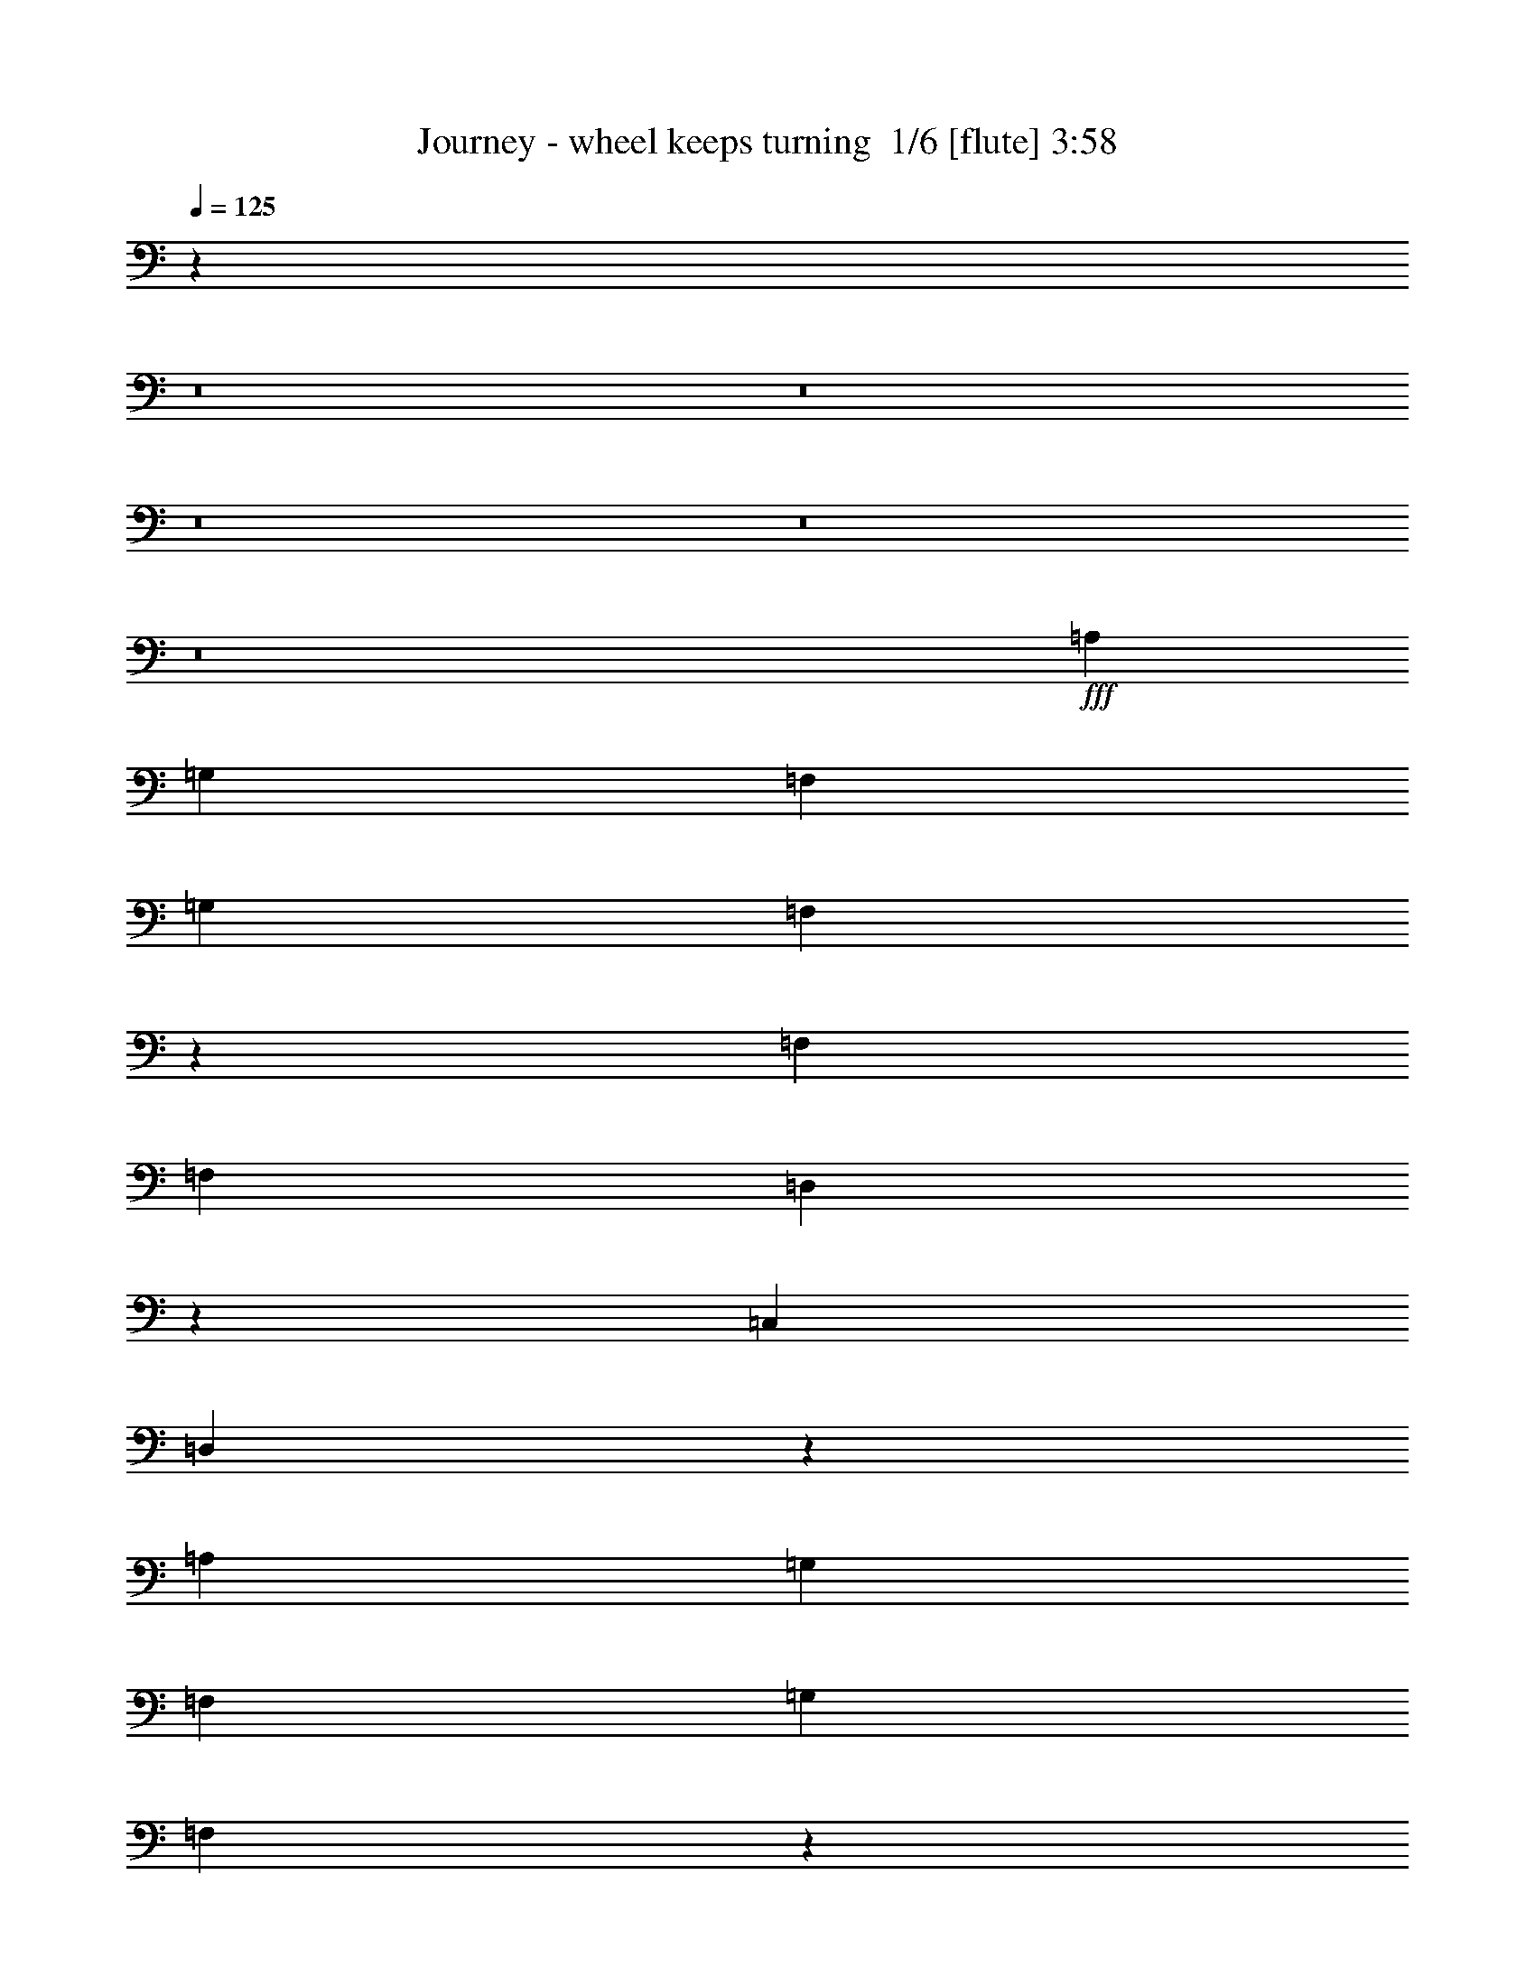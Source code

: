 % Produced with Bruzo's Transcoding Environment 2.0 alpha 
% Transcribed by Bruzo 

X:1
T: Journey - wheel keeps turning  1/6 [flute] 3:58
Z: Transcribed with BruTE -16 327 7
L: 1/4
Q: 125
K: C
z23123/1600
z8/1
z8/1
z8/1
z8/1
z8/1
+fff+
[=A,2223/8000]
[=G,2223/8000]
[=F,889/1600]
[=G,889/1600]
[=F,7049/8000]
z1841/8000
[=F,889/1600]
[=F,889/1600]
[=D,7269/8000]
z1621/8000
[=C,889/1600]
[=D,3467/4000]
z2467/1000
[=A,2223/8000]
[=G,2223/8000]
[=F,889/1600]
[=G,889/1600]
[=F,433/500]
z981/4000
[=F,1111/4000]
[=F,2223/8000]
[=G,7093/8000]
z1797/8000
[=A,2667/1600]
[=G,889/1600]
[=F,6923/8000]
z4937/2000
[=C,2963/4000]
[=E,5927/8000]
[=F,5927/8000]
[=G,889/800]
[=F,889/1600]
[=F,889/1600]
[=E,889/1600]
[=E,889/1600]
[=E,889/1600]
[=F,889/1600]
[=D,2853/2000]
z1923/8000
[=D,19577/8000]
z47099/8000
[=A,889/1600]
[=G,2223/4000]
[=G,889/1600]
[=F,813/1600]
z193/320
[=F,1111/4000]
[=F,2223/8000]
[=G,1173/800]
z321/1600
[=D,1111/4000]
[=C,2223/8000]
[=D,309/160]
z561/400
[=A,1667/1000]
[=G,889/1600]
[=G,889/1600]
[=F,2027/4000]
z1209/2000
[=A,1791/2000]
z863/4000
[=A,889/1600]
[^A,1667/2000]
[=C1111/4000]
[=A,889/1600]
[^A,2223/8000]
[=A,1111/4000]
[=G,7049/8000]
z10731/8000
[=A,5927/8000]
[=A,5927/8000]
[=A,5927/8000]
[^A,1747/2000]
z951/4000
[=A,889/1600]
[=G,11653/8000]
z841/4000
[=F,889/1600]
[=E,889/800]
[=F,889/1600]
[=E,889/1600]
[=F,2223/8000]
[=E,1111/4000]
[=D,8287/2000]
z11303/8000
[=F,889/1600]
[=F,889/1600]
[=F,7307/8000]
z1583/8000
[=F,889/1600]
[=G,889/1600]
[=A,889/1600]
[=G,2223/4000]
[=G,889/1600]
[=F,889/1600]
[=G,3623/4000]
z411/2000
[=G,1839/2000]
z14869/8000
[=A,889/1600]
[=A,5927/8000]
[=G,5927/8000]
[=F,2963/4000]
[=A,3703/4000]
z297/1600
[=A,889/1600]
[=A,889/1600]
[^A,2667/1600]
[=C889/1600]
[=A,889/800]
[=G,1391/1600]
z387/1600
[=F,1413/1600]
z73/320
[=F,889/1600]
[=G,889/1600]
[=A,889/1600]
[=G,2223/4000]
[=G,889/1600]
[=F,889/1600]
[=G,1751/2000]
z943/4000
[=G,8057/4000]
z12211/1000
z8/1
[=A,889/1600]
[=G,889/1600]
[=G,889/1600]
[=F,6977/8000]
z957/4000
[=F,889/1600]
[=G,11641/8000]
z847/4000
[=A,889/1600]
[=G,889/1600]
[=F,979/2000]
z18309/8000
[=A,889/1600]
[=G,889/1600]
[=G,889/1600]
[=F,1839/2000]
z767/4000
[=F,2223/4000]
[=A,351/400]
z187/800
[=A,713/800]
z11/50
[^A,889/800]
[=C1111/4000]
[=A,2223/8000]
[^A,889/800]
[=C2223/8000]
[^A,1111/4000]
[=A,707/800]
z1253/1600
[=A,1447/1600]
z331/1600
[=A,2223/4000]
[=G,2963/4000]
[=G,5927/8000]
[=F,2773/4000]
z9271/8000
[=E,1111/4000]
[=E,2223/8000]
[=E,889/1600]
[=D,11839/8000]
z187/1000
[=D,1219/500]
z11793/2000
[=A,229/250]
z781/4000
[=G,889/1600]
[=F,3993/8000]
z4897/8000
[=F,2223/8000]
[=F,1111/4000]
[=A,5829/4000]
z839/4000
[^A,889/1600]
[=A,889/1600]
[=G,983/2000]
z1731/1000
[=A,889/1600]
[=A,889/1600]
[=G,889/1600]
[=G,889/1600]
[=F,889/1600]
[=G,889/1600]
[=F,2223/8000]
[=F,1111/4000]
[=A,2223/4000]
[=A,889/1600]
[^A,889/1600]
[=A,889/1600]
[^A,6667/8000]
[=C2223/8000]
[=A,889/1600]
[^A,1111/4000]
[=A,2223/8000]
[=G,109/125]
z24139/8000
[=A,889/1600]
[^A,1729/2000]
z79/320
[=A,889/1600]
[=G,889/1600]
[=G,889/1600]
[=G,889/1600]
[=F,889/1600]
[=E,43/80]
z459/800
[=A,889/1600]
[=A,2223/8000]
[=G,1111/4000]
[=F,889/1600]
[=G,2667/1600]
[=A,889/1600]
[=G,889/1600]
[=A,2223/8000]
[=G,2223/8000]
[=F,1851/2000]
z1297/1000
[=F,889/1600]
[=F,889/1600]
[=F,3617/4000]
z207/1000
[=F,889/1600]
[=G,889/1600]
[=A,889/1600]
[=G,889/1600]
[=G,889/1600]
[=F,889/1600]
[=G,3587/4000]
z1717/8000
[=G,7283/8000]
z7471/4000
[=A,889/1600]
[=A,5927/8000]
[=G,2963/4000]
[=F,5927/8000]
[=A,7333/8000]
z1557/8000
[=A,889/1600]
[=A,889/1600]
[^A,1667/1000]
[=C889/1600]
[=A,889/800]
[=G,3691/4000]
z377/2000
[=F,437/500]
z949/4000
[=F,889/1600]
[=G,889/1600]
[=A,889/1600]
[=G,889/1600]
[=G,889/1600]
[=F,889/1600]
[=G,1733/2000]
z979/4000
[=G,8021/4000]
z10629/8000
[=A,2667/1600]
[=G,2223/8000]
[=A,1111/4000]
[=G,2667/1600]
[=F,2223/8000]
[=G,1111/4000]
[=F,33311/8000]
z557/400
[=G,889/800]
[=F,889/1600]
[=D,889/1600]
[=C,889/1600]
[=D,3927/1600]
z11481/8000
[=D,889/1600]
[=D,889/1600]
[=F,889/1600]
[=D,523/1000]
z28527/2000
z8/1
z8/1
z8/1
z8/1
z8/1
z8/1
[=A,889/1600]
[=G,889/1600]
[=F,3501/4000]
z59/250
[=F,889/1600]
[=G,889/1600]
[=A,889/1600]
[=G,889/1600]
[=G,889/1600]
[=F,889/1600]
[=G,3471/4000]
z487/2000
[=G,1763/2000]
z7587/4000
[=A,889/1600]
[=A,5927/8000]
[=G,2963/4000]
[=F,5927/8000]
[=A,7101/8000]
z1789/8000
[=A,889/1600]
[=A,889/1600]
[^A,1667/1000]
[=C889/1600]
[=A,889/800]
[=G,143/160]
z87/400
[=F,363/400]
z163/800
[=F,889/1600]
[=G,889/1600]
[=A,889/1600]
[=G,889/1600]
[=G,889/1600]
[=F,889/1600]
[=G,9/10]
z169/800
[=G,1581/800]
z10861/8000
[=A,1111/4000]
[=A,1667/2000]
[=A,889/1600]
[=G,269/500]
z591/2000
[=F,889/1600]
[=F,889/1600]
[=D,889/1600]
[=C,1111/4000]
[=D,33079/8000]
z64713/8000
[=A,889/1600]
[=G,889/1600]
[=F,7397/8000]
z1493/8000
[=F,889/1600]
[=G,889/1600]
[=A,889/1600]
[=G,889/1600]
[=G,889/1600]
[=F,889/1600]
[=G,7337/8000]
z1553/8000
[=G,6947/8000]
z15279/8000
[=A,889/1600]
[=A,5927/8000]
[=G,2963/4000]
[=F,5927/8000]
[=A,1749/2000]
z947/4000
[=A,889/1600]
[=A,889/1600]
[^A,2667/1600]
[=C889/1600]
[=A,8891/8000]
[=G,1409/1600]
z369/1600
[=F,1431/1600]
z347/1600
[=F,889/1600]
[=G,889/1600]
[=A,889/1600]
[=G,889/1600]
[=G,889/1600]
[=F,889/1600]
[=G,1419/1600]
z359/1600
[=G,1441/1600]
z15021/8000
[=A,889/1600]
[=A,2963/4000]
[=G,5927/8000]
[=F,5927/8000]
[=C5927/8000]
[^A,2963/4000]
[=A,5927/8000]
[=A,889/800]
[^A,889/1600]
[=C1667/2000]
[^A,2223/8000]
[=A,2937/2000]
z1587/8000
[=F,6913/8000]
z1977/8000
[=F,889/1600]
[=G,889/1600]
[=A,889/1600]
[=G,889/1600]
[=G,889/1600]
[=F,889/1600]
[=G,7353/8000]
z1537/8000
[=G,6963/8000]
z4927/2000
[=F,1823/2000]
z799/4000
[=F,889/1600]
[=G,889/1600]
[=A,1753/2000]
z939/4000
[=G,889/1600]
[=F,889/1600]
[=A,113/125]
z829/4000
[=G,5921/4000]
z5939/8000
[=A,889/1600]
[=A,889/1600]
[=A,7171/8000]
z1719/8000
[=A,889/1600]
[=A,889/1600]
[=C7391/8000]
z1499/8000
[^A,889/1600]
[=A,889/1600]
[=A,7111/8000]
z1779/8000
[=A,889/1600]
[=G,889/1600]
[=A,7331/8000]
z39/200
[=G,347/400]
z39/160
[=F,141/160]
z23/100
[=F,889/1600]
[=G,889/1600]
[=A,727/800]
z81/400
[=G,889/1600]
[=F,889/1600]
[=F,699/800]
z19/80
+mp+
[=F,241/80]
z101/8
z8/1

X:2
T: Journey - wheel keeps turning  2/6 [clarinet] 3:58
Z: Transcribed with BruTE 4 324 1
L: 1/4
Q: 125
K: C
z23123/1600
z8/1
z8/1
z8/1
z8/1
z8/1
+fff+
[=A2223/8000]
[=G2223/8000]
[=F889/1600]
[=G889/1600]
[=F7049/8000]
z1841/8000
[=F889/1600]
[=F889/1600]
[=D7269/8000]
z1621/8000
[=C889/1600]
[=D3467/4000]
z2467/1000
[=A2223/8000]
[=G2223/8000]
[=F889/1600]
[=G889/1600]
[=F433/500]
z981/4000
[=F1111/4000]
[=F2223/8000]
[=G7093/8000]
z1797/8000
[=A2667/1600]
[=G889/1600]
[=F6923/8000]
z4937/2000
[=C2963/4000]
[=E5927/8000]
[=F5927/8000]
[=G889/800]
[=F889/1600]
[=F889/1600]
[=E889/1600]
[=E889/1600]
[=E889/1600]
[=F889/1600]
[=D2853/2000]
z1923/8000
[=D19577/8000]
z47099/8000
[=A889/1600]
[=G2223/4000]
[=G889/1600]
[=F813/1600]
z193/320
[=F1111/4000]
[=F2223/8000]
[=G1173/800]
z321/1600
[=D1111/4000]
[=C2223/8000]
[=D309/160]
z561/400
[=A1667/1000]
[=G889/1600]
[=G889/1600]
[=F2027/4000]
z1209/2000
[=A1791/2000]
z863/4000
[=A889/1600]
[^A1667/2000]
[=c1111/4000]
[=A889/1600]
[^A2223/8000]
[=A1111/4000]
[=G7049/8000]
z10731/8000
[=A5927/8000]
[=A5927/8000]
[=A5927/8000]
[^A1747/2000]
z951/4000
[=A889/1600]
[=G11653/8000]
z841/4000
[=F889/1600]
[=E889/800]
[=F889/1600]
[=E889/1600]
[=F2223/8000]
[=E1111/4000]
[=D8287/2000]
z11303/8000
[=F889/1600]
[=F889/1600]
[=F7307/8000]
z1583/8000
[=F889/1600]
[=G889/1600]
[=A889/1600]
[=G2223/4000]
[=G889/1600]
[=F889/1600]
[=G3623/4000]
z411/2000
[=G1839/2000]
z14869/8000
[=A889/1600]
[=A5927/8000]
[=G5927/8000]
[=F2963/4000]
[=A3703/4000]
z297/1600
[=A889/1600]
[=A889/1600]
[^A2667/1600]
[=c889/1600]
[=A889/800]
[=G1391/1600]
z387/1600
[=F1413/1600]
z73/320
[=F889/1600]
[=G889/1600]
[=A889/1600]
[=G2223/4000]
[=G889/1600]
[=F889/1600]
[=G1751/2000]
z943/4000
[=G8057/4000]
z12211/1000
z8/1
[=A889/1600]
[=G889/1600]
[=G889/1600]
[=F6977/8000]
z957/4000
[=F889/1600]
[=G11641/8000]
z847/4000
[=A889/1600]
[=G889/1600]
[=F979/2000]
z18309/8000
[=A889/1600]
[=G889/1600]
[=G889/1600]
[=F1839/2000]
z767/4000
[=F2223/4000]
[=A351/400]
z187/800
[=A713/800]
z11/50
[^A889/800]
[=c1111/4000]
[=A2223/8000]
[^A889/800]
[=c2223/8000]
[^A1111/4000]
[=A707/800]
z1253/1600
[=A1447/1600]
z331/1600
[=A2223/4000]
[=G2963/4000]
[=G5927/8000]
[=F2773/4000]
z9271/8000
[=E1111/4000]
[=E2223/8000]
[=E889/1600]
[=D11839/8000]
z187/1000
[=D1219/500]
z11793/2000
[=A229/250]
z781/4000
[=G889/1600]
[=F3993/8000]
z4897/8000
[=F2223/8000]
[=F1111/4000]
[=A5829/4000]
z839/4000
[^A889/1600]
[=A889/1600]
[=G983/2000]
z1731/1000
[=A889/1600]
[=A889/1600]
[=G889/1600]
[=G889/1600]
[=F889/1600]
[=G889/1600]
[=F2223/8000]
[=F1111/4000]
[=A2223/4000]
[=A889/1600]
[^A889/1600]
[=A889/1600]
[^A6667/8000]
[=c2223/8000]
[=A889/1600]
[^A1111/4000]
[=A2223/8000]
[=G109/125]
z24139/8000
[=A889/1600]
[^A1729/2000]
z79/320
[=A889/1600]
[=G889/1600]
[=G889/1600]
[=G889/1600]
[=F889/1600]
[=E43/80]
z459/800
[=A889/1600]
[=A2223/8000]
[=G1111/4000]
[=F889/1600]
[=G2667/1600]
[=A889/1600]
[=G889/1600]
[=A2223/8000]
[=G2223/8000]
[=F1851/2000]
z1297/1000
[=F889/1600]
[=F889/1600]
[=F3617/4000]
z207/1000
[=F889/1600]
[=G889/1600]
[=A889/1600]
[=G889/1600]
[=G889/1600]
[=F889/1600]
[=G3587/4000]
z1717/8000
[=G7283/8000]
z7471/4000
[=A889/1600]
[=A5927/8000]
[=G2963/4000]
[=F5927/8000]
[=A7333/8000]
z1557/8000
[=A889/1600]
[=A889/1600]
[^A1667/1000]
[=c889/1600]
[=A889/800]
[=G3691/4000]
z377/2000
[=F437/500]
z949/4000
[=F889/1600]
[=G889/1600]
[=A889/1600]
[=G889/1600]
[=G889/1600]
[=F889/1600]
[=G1733/2000]
z979/4000
[=G8021/4000]
z10629/8000
[=A2667/1600]
[=G2223/8000]
[=A1111/4000]
[=G2667/1600]
[=F2223/8000]
[=G1111/4000]
[=F33311/8000]
z557/400
[=G889/800]
[=F889/1600]
[=D889/1600]
[=C889/1600]
[=D3927/1600]
z11481/8000
[=D889/1600]
[=D889/1600]
[=F889/1600]
[=D523/1000]
z28527/2000
z8/1
z8/1
z8/1
z8/1
z8/1
z8/1
[=A889/1600]
[=G889/1600]
[=F3501/4000]
z59/250
[=F889/1600]
[=G889/1600]
[=A889/1600]
[=G889/1600]
[=G889/1600]
[=F889/1600]
[=G3471/4000]
z487/2000
[=G1763/2000]
z7587/4000
[=A889/1600]
[=A5927/8000]
[=G2963/4000]
[=F5927/8000]
[=A7101/8000]
z1789/8000
[=A889/1600]
[=A889/1600]
[^A1667/1000]
[=c889/1600]
[=A889/800]
[=G143/160]
z87/400
[=F363/400]
z163/800
[=F889/1600]
[=G889/1600]
[=A889/1600]
[=G889/1600]
[=G889/1600]
[=F889/1600]
[=G9/10]
z169/800
[=G1581/800]
z10861/8000
[=A1111/4000]
[=A1667/2000]
[=A889/1600]
[=G269/500]
z591/2000
[=F889/1600]
[=F889/1600]
[=D889/1600]
[=C1111/4000]
[=D33079/8000]
z64713/8000
[=A889/1600]
[=G889/1600]
[=F7397/8000]
z1493/8000
[=F889/1600]
[=G889/1600]
[=A889/1600]
[=G889/1600]
[=G889/1600]
[=F889/1600]
[=G7337/8000]
z1553/8000
[=G6947/8000]
z15279/8000
[=A889/1600]
[=A5927/8000]
[=G2963/4000]
[=F5927/8000]
[=A1749/2000]
z947/4000
[=A889/1600]
[=A889/1600]
[^A2667/1600]
[=c889/1600]
[=A8891/8000]
[=G1409/1600]
z369/1600
[=F1431/1600]
z347/1600
[=F889/1600]
[=G889/1600]
[=A889/1600]
[=G889/1600]
[=G889/1600]
[=F889/1600]
[=G1419/1600]
z359/1600
[=G1441/1600]
z15021/8000
[=A889/1600]
[=A2963/4000]
[=G5927/8000]
[=F5927/8000]
[=c5927/8000]
[^A2963/4000]
[=A5927/8000]
[=A889/800]
[^A889/1600]
[=c1667/2000]
[^A2223/8000]
[=A2937/2000]
z1587/8000
[=F6913/8000]
z1977/8000
[=F889/1600]
[=G889/1600]
[=A889/1600]
[=G889/1600]
[=G889/1600]
[=F889/1600]
[=G7353/8000]
z1537/8000
[=G6963/8000]
z4927/2000
[=F1823/2000]
z799/4000
[=F889/1600]
[=G889/1600]
[=A1753/2000]
z939/4000
[=G889/1600]
[=F889/1600]
[=A113/125]
z829/4000
[=G5921/4000]
z5939/8000
[=A889/1600]
[=A889/1600]
[=A7171/8000]
z1719/8000
[=A889/1600]
[=A889/1600]
[=c7391/8000]
z1499/8000
[^A889/1600]
[=A889/1600]
[=A7111/8000]
z1779/8000
[=A889/1600]
[=G889/1600]
[=A7331/8000]
z39/200
[=G347/400]
z39/160
[=F141/160]
z23/100
[=F889/1600]
[=G889/1600]
[=A727/800]
z81/400
[=G889/1600]
[=F889/1600]
[=F699/800]
z19/80
+mp+
[=F241/80]
z101/8
z8/1

X:3
T: Journey - wheel keeps turning  3/6 [lute of ages] 3:58
Z: Transcribed with BruTE -3 184 2
L: 1/4
Q: 125
K: C
+mf+
[=f889/1600-]
+ff+
[=D889/1600=f889/1600-]
[=C261/800-=f261/800]
+ppp+
[=C367/1600-]
+mf+
[=g533/1600-=C533/1600]
+ppp+
[=g89/400]
+mf+
[=a889/1600-]
+ff+
[=F111/320-=a111/320]
+ppp+
[=F167/800-]
+mf+
[=g283/800-=F283/800]
+ppp+
[=g323/1600]
+mf+
[=f889/1600]
[=e889/1600-]
+ff+
[=C889/1600=e889/1600-]
[=G,51/160-=e51/160]
+ppp+
[=G,379/1600-]
+mf+
[=e521/1600-=G,521/1600]
+ppp+
[=e23/100]
+mf+
[=f2223/8000]
[=e1111/4000]
+ff+
[=C889/1600-=c889/1600]
+mf+
[=d2223/8000=C2223/8000-]
[=e1/8-=C1/8]
+ppp+
[=e611/4000-]
+ff+
[=C889/1600=e889/1600]
+mf+
[=f2223/4000-]
+ff+
[=D1967/4000=f1967/4000-]
+ppp+
[=f1/8-]
+ff+
[=A,1/4-=f1/4]
+ppp+
[=A,489/2000-]
+mf+
[=g159/500-=A,159/500]
+ppp+
[=g1901/8000]
+mf+
[=a889/1600-]
+ff+
[=F1327/4000-=a1327/4000]
+ppp+
[=F1791/8000-]
+mf+
[=g2709/8000-=F2709/8000]
+ppp+
[=g217/1000]
+mf+
[=f889/1600]
[=c'889/1600-]
+ff+
[=G1937/4000=c'1937/4000-]
+ppp+
[=c'1/8-]
+ff+
[=E5/16-=c'5/16]
+ppp+
[=E379/2000-]
+mf+
[=c'621/2000-=E621/2000]
+ppp+
[=c'1961/8000]
+ff+
[=C2223/8000-=d2223/8000]
+mf+
[=c'6667/8000=C6667/8000-]
[=a1649/8000=C1649/8000-]
+ppp+
[=C1/8-]
+mf+
[=g1/2-=C1/2]
+ppp+
[=g2241/8000]
+mf+
[=f2223/4000-]
+ff+
[=D889/1600=f889/1600-]
[=A,717/2000-=f717/2000]
+ppp+
[=A,1577/8000-]
+mf+
[=g2923/8000-=A,2923/8000]
+ppp+
[=g761/4000]
+mf+
[=a889/1600-]
+ff+
[=F2533/8000-=a2533/8000]
+ppp+
[=F239/1000-]
+mf+
[=g647/2000-=F647/2000]
+ppp+
[=g1857/8000]
+mf+
[=f889/1600]
[=e889/1600-]
+ff+
[=C889/1600=e889/1600-]
[=G,351/1000-=e351/1000]
+ppp+
[=G,1637/8000-]
+mf+
[=e2863/8000-=G,2863/8000]
+ppp+
[=e791/4000]
+mf+
[=f2223/8000]
[=e1111/4000-]
+ff+
[=C889/1600=e889/1600-]
[=G,889/1600=e889/1600]
+fff+
[=G,889/1600=c889/1600=e889/1600]
+ff+
[=F29819/4000^A29819/4000=d29819/4000]
z2593/8000
+mf+
[=A2223/8000]
[=c1111/4000]
[=f889/1600]
+ff+
[=D889/1600]
+mf+
[=d1667/2000=f1667/2000=a1667/2000]
[=d2223/8000=f2223/8000=a2223/8000]
[=d1681/8000=f1681/8000=a1681/8000]
+ppp+
[=D1/8]
+mf+
[=d441/2000=f441/2000=a441/2000]
[=d1111/4000=f1111/4000=g1111/4000]
[=d2223/8000=f2223/8000=a2223/8000]
[=d1111/4000=f1111/4000=a1111/4000]
[=d2223/8000=f2223/8000=a2223/8000]
[=A1111/4000=D1111/4000-]
[=c2223/8000=D2223/8000-]
[=d1111/4000=D1111/4000]
[=f2223/8000]
+ff+
[=D889/1600]
+mf+
[=d1667/2000=f1667/2000=a1667/2000]
[=d1111/4000=f1111/4000=a1111/4000]
[=d2223/8000=f2223/8000=a2223/8000]
[=d1111/4000=f1111/4000=a1111/4000]
+ff+
[=d419/2000=f419/2000=g419/2000]
+ppp+
[=D1/8]
+mf+
[=d1769/8000=f1769/8000=a1769/8000]
[=d2223/8000=f2223/8000=a2223/8000]
[=d1111/4000=f1111/4000=a1111/4000]
[=A2223/8000=D2223/8000-]
[=c1111/4000=D1111/4000-]
[=f1841/8000-=D1841/8000]
+ppp+
[=f651/2000]
+ff+
[=D889/1600]
+mf+
[=d1667/2000=f1667/2000=a1667/2000]
[=d2223/8000=f2223/8000=a2223/8000]
[=d1111/4000=f1111/4000=a1111/4000]
[=d2223/8000=f2223/8000=a2223/8000]
[=d1111/4000=f1111/4000=g1111/4000]
[=d2223/8000=f2223/8000=a2223/8000]
[=d167/800=f167/800=a167/800]
+ppp+
[=D1/8]
+mf+
[=d71/320=f71/320=a71/320]
[=A1111/4000=D1111/4000-]
[=c2223/8000=D2223/8000-]
[=d1111/4000=D1111/4000]
[=f2223/8000]
+ff+
[=D889/1600]
+mf+
[=d1667/2000=f1667/2000=a1667/2000]
[=d861/4000=f861/4000=a861/4000]
+ppp+
[=D1/8]
+mf+
[=d1723/8000=f1723/8000=a1723/8000]
[=d1111/4000=f1111/4000=a1111/4000]
+ff+
[=d2223/8000=f2223/8000=g2223/8000]
+mf+
[=d1111/4000=f1111/4000=a1111/4000]
[=d2223/8000=f2223/8000=a2223/8000]
[=d1111/4000=f1111/4000=a1111/4000]
[=A333/1600=D333/1600-]
+ppp+
[=D1/8-]
+mf+
[=c89/400=D89/400-]
[=d43/200=D43/200-]
+ppp+
[=D1/8]
+mf+
[=f69/320]
[=D291/320=d291/320]
z323/1600
[=A1477/1600=d1477/1600=f1477/1600]
z753/4000
[=D5747/4000=A5747/4000=d5747/4000]
z1841/8000
[=A889/1600=d889/1600=f889/1600]
[=F,889/1600-=A,889/1600-=f889/1600]
[=d7269/8000=F,7269/8000=A,7269/8000]
z1621/8000
[=F,889/1600=A,889/1600=c889/1600]
[=F,3467/4000=A,3467/4000=d3467/4000]
z489/2000
[=A,2223/8000=A2223/8000]
[=C1111/4000=c1111/4000]
[=F889/1600=f889/1600]
[=D3577/4000=d3577/4000]
z217/1000
[=A227/250=d227/250=f227/250]
z1627/8000
[=A3873/8000-=d3873/8000-=g3873/8000]
+ppp+
[=D15/16=A15/16=d15/16]
z981/4000
+mf+
[=A889/1600=d889/1600=f889/1600]
[=d7093/8000=f7093/8000=g7093/8000]
z1797/8000
[=d2667/1600=f2667/1600=a2667/1600]
[=A967/2000-=d967/2000-=g967/2000]
+ppp+
[=D1/8=A1/8=d1/8-]
+mf+
[=F13/16=f13/16=d13/16]
z1967/8000
[=G15533/8000=c15533/8000=e15533/8000]
z281/1000
[=E2963/4000=G2963/4000=c2963/4000]
[=G5927/8000=c5927/8000=e5927/8000]
[=G5927/8000=c5927/8000=f5927/8000]
[=G1743/2000^A1743/2000-=d1743/2000-]
+ppp+
[=D9/16^A9/16=d9/16]
z1863/8000
+mf+
[=D11637/8000^A11637/8000=d11637/8000]
z849/4000
[=D3651/4000^A3651/4000=d3651/4000]
z397/2000
[=F2853/2000=A2853/2000=d2853/2000]
z1923/8000
[=F11577/8000=A11577/8000=d11577/8000]
z1759/8000
[=A,1111/4000=A1111/4000]
[=C2223/8000=c2223/8000]
[=D1111/4000=d1111/4000]
[=F2223/8000=f2223/8000]
[=D889/1600=d889/1600]
[=d6667/8000=f6667/8000=a6667/8000]
[=d2223/8000=f2223/8000=a2223/8000]
[=d2223/8000=f2223/8000=a2223/8000]
[=d1111/4000=f1111/4000=a1111/4000]
+ff+
[=d2223/8000=f2223/8000=g2223/8000]
+mf+
[=d1111/4000=f1111/4000=a1111/4000]
[=d2223/8000=f2223/8000=a2223/8000]
[=d1111/4000=f1111/4000=a1111/4000]
[=A,2223/8000=A2223/8000]
[=C1111/4000=c1111/4000]
[=F889/1600=f889/1600]
[=D7291/8000=d7291/8000]
z1599/8000
[=d7401/8000=f7401/8000=a7401/8000]
z149/800
[=A889/1600=d889/1600-=g889/1600]
[=F1413/1600-=f1413/1600-=d1413/1600]
+ppp+
[=F73/320=f73/320]
+mf+
[=A889/1600=d889/1600=f889/1600]
[=d1173/800=f1173/800=g1173/800]
z121/160
[=F139/160=A139/160=d139/160]
z97/400
[=A,2223/8000=A2223/8000]
[=C1111/4000=c1111/4000]
[=F889/1600=f889/1600]
[=D717/800=d717/800]
z43/200
[=d639/400-=f639/400-=a639/400]
+ppp+
[=F7/16=d7/16=f7/16]
z1501/8000
+mf+
[=A3999/8000-=d3999/8000-=g3999/8000]
+ppp+
[=D3/8=A3/8=d3/8]
z99/125
+mf+
[=d1791/2000=f1791/2000=a1791/2000]
z863/4000
[=d889/1600=f889/1600=a889/1600]
[=d1667/2000=f1667/2000-^a1667/2000]
[=c1/8-=c'1/8-=f1/8]
+ppp+
[=c611/4000=c'611/4000]
+mf+
[=d3939/8000-=f3939/8000-=a3939/8000]
+ppp+
[=F1/8=d1/8=f1/8-]
+mf+
[^A1729/8000^a1729/8000=f1729/8000-]
[=A1/8-=a1/8-=f1/8]
+ppp+
[=A611/4000=a611/4000]
+mf+
[=c15549/8000=e15549/8000=g15549/8000]
z2231/8000
[=c5927/8000=e5927/8000=a5927/8000]
[=c5927/8000=e5927/8000=a5927/8000]
[=c5927/8000=e5927/8000=a5927/8000]
[=d1747/2000=f1747/2000^a1747/2000]
z951/4000
[=d889/1600=f889/1600=a889/1600]
[=d11653/8000=f11653/8000=g11653/8000]
z841/4000
[=F889/1600=f889/1600]
[=A8373/8000-=c8373/8000-=e8373/8000]
+ppp+
[=F1/8=A1/8=c1/8-]
+mf+
[=F1/4-=f1/4-=c1/4]
+ppp+
[=F981/4000=f981/4000]
+mf+
[=A889/1600=c889/1600-=e889/1600]
[=F2223/8000=f2223/8000=c2223/8000-]
[=E1/8-=e1/8-=c1/8]
+ppp+
[=E611/4000=e611/4000]
+mf+
[=F1787/2000=A1787/2000=d1787/2000]
z1743/8000
[=A,1111/4000=A1111/4000]
[=C2223/8000=c2223/8000]
[=D1111/4000=d1111/4000]
[=F2223/8000=f2223/8000]
[=D889/1600=d889/1600]
[=d6667/8000=f6667/8000=a6667/8000]
[=d2223/8000=f2223/8000=a2223/8000]
[=d1111/4000=f1111/4000=a1111/4000]
[=d2223/8000=f2223/8000=a2223/8000]
+ff+
[=d1111/4000=f1111/4000=g1111/4000]
+mf+
[=d2223/8000=f2223/8000=a2223/8000]
[=d2223/8000=f2223/8000=a2223/8000]
[=d1111/4000=f1111/4000=a1111/4000]
[=A889/1600=d889/1600=f889/1600]
[=A889/1600=d889/1600=f889/1600]
[=A7307/8000=c7307/8000=f7307/8000]
z1583/8000
[=A889/1600=c889/1600=f889/1600]
[=c889/1600=e889/1600=g889/1600]
[=c889/1600=f889/1600=a889/1600]
[=c2223/4000=f2223/4000=g2223/4000]
[=c889/1600=e889/1600=g889/1600]
[=A889/1600=d889/1600=f889/1600]
[=c3623/4000=e3623/4000=g3623/4000]
z411/2000
[=c1839/2000=e1839/2000=g1839/2000]
z767/4000
[=G,889/1600=G889/1600]
[=A,889/1600=A889/1600]
[=C889/1600=c889/1600]
[=A889/1600=a889/1600]
[=A7593/4000=d7593/4000=f7593/4000]
z1297/4000
[=c3703/4000=f3703/4000=a3703/4000]
z297/1600
[=c889/1600=e889/1600=a889/1600]
[=c889/1600=f889/1600=a889/1600]
[=c121/64=e121/64=g121/64]
z531/1600
[=c1469/1600=e1469/1600=a1469/1600]
z309/1600
[=c1391/1600=e1391/1600=g1391/1600]
z387/1600
[=A1413/1600=d1413/1600=f1413/1600]
z73/320
[=A889/1600=c889/1600=f889/1600]
[=c889/1600=e889/1600=g889/1600]
[=c889/1600=f889/1600=a889/1600]
[=c2223/4000=f2223/4000=g2223/4000]
[=c889/1600=e889/1600=g889/1600]
[=A889/1600=d889/1600=f889/1600]
[=c1751/2000=e1751/2000=g1751/2000]
z943/4000
[=c7557/4000=e7557/4000=g7557/4000]
z2889/2000
[=D217/250=G217/250=B217/250]
z973/4000
[=E12027/4000=G12027/4000=c12027/4000]
z2617/8000
[=D24383/8000=G24383/8000^A24383/8000]
z2287/8000
[=A,2223/8000=A2223/8000]
[=C1111/4000=c1111/4000]
[=F889/1600=f889/1600]
[=D889/1600=d889/1600]
[=d1667/2000=f1667/2000=a1667/2000]
[=d1111/4000=f1111/4000=a1111/4000]
[=d2223/8000=f2223/8000=a2223/8000]
[=d1111/4000=f1111/4000=a1111/4000]
+ff+
[=d2223/8000=f2223/8000=g2223/8000]
+mf+
[=d1111/4000=f1111/4000=a1111/4000]
[=d2223/8000=f2223/8000=a2223/8000]
[=d1111/4000=f1111/4000=a1111/4000]
[=A,2223/8000=A2223/8000]
[=C2223/8000=c2223/8000]
[=D1111/4000=d1111/4000]
[=F2223/8000=f2223/8000]
[=D889/1600=d889/1600]
[=d6667/8000=f6667/8000=a6667/8000]
[=d2223/8000=f2223/8000=a2223/8000]
[=d1111/4000=f1111/4000=a1111/4000]
[=d2223/8000=f2223/8000=a2223/8000]
+ff+
[=d1111/4000=f1111/4000=g1111/4000]
+mf+
[=d2223/8000=f2223/8000=a2223/8000]
[=d1111/4000=f1111/4000=a1111/4000]
[=d2223/8000=f2223/8000=a2223/8000]
[=A,1111/4000=A1111/4000]
[=C2223/8000=c2223/8000]
[=F889/1600=f889/1600]
[=D3601/4000=d3601/4000]
z211/1000
[=F457/500=d457/500=f457/500]
z789/4000
[=D5711/4000=A5711/4000=d5711/4000]
z957/4000
[=D889/1600=A889/1600=d889/1600]
[=F11641/8000=A11641/8000=f11641/8000]
z847/4000
[=F889/1600=A889/1600=c889/1600]
[=F7361/8000=A7361/8000=d7361/8000]
z1529/8000
[=A1111/4000]
[=c2223/8000]
[=f889/1600]
[=D7081/8000=d7081/8000]
z1809/8000
[=F7191/8000=d7191/8000=f7191/8000]
z1699/8000
[=D11801/8000=A11801/8000=d11801/8000]
z767/4000
[=D2223/4000=A2223/4000=d2223/4000]
[=F351/400=G351/400=g351/400]
z187/800
[=F2667/1600=A2667/1600=a2667/1600]
[=D889/1600-=G889/1600=g889/1600]
[=F147/160=f147/160=D147/160]
z77/400
[=G773/400=c773/400=e773/400]
z29/100
[=E5927/8000=G5927/8000=c5927/8000]
[=G5927/8000=c5927/8000=e5927/8000]
[=G5927/8000=c5927/8000=f5927/8000]
[=D11399/8000^A11399/8000=d11399/8000]
z121/500
[=D2891/2000^A2891/2000=d2891/2000]
z1771/8000
[=D7229/8000^A7229/8000=d7229/8000]
z1661/8000
[=F11839/8000=A11839/8000=d11839/8000]
z187/1000
[=F719/500=A719/500=d719/500]
z1831/8000
[=A,2223/8000=A2223/8000]
[=C1111/4000=c1111/4000]
[=D2223/8000=d2223/8000]
[=F2223/8000=f2223/8000]
[=D889/1600=d889/1600]
[=d6667/8000=f6667/8000=a6667/8000]
[=d2223/8000=f2223/8000=a2223/8000]
[=d1111/4000=f1111/4000=a1111/4000]
[=d2223/8000=f2223/8000=a2223/8000]
+ff+
[=d1111/4000=f1111/4000=g1111/4000]
+mf+
[=d2223/8000=f2223/8000=a2223/8000]
[=d1111/4000=f1111/4000=a1111/4000]
[=d2223/8000=f2223/8000=a2223/8000]
[=A,1111/4000=A1111/4000]
[=C2223/8000=c2223/8000]
[=F889/1600=f889/1600]
[=D3609/4000=d3609/4000]
z209/1000
[=d229/250=f229/250=a229/250]
z781/4000
[=A1969/4000-=d1969/4000-=g1969/4000]
+ppp+
[=D1/8=A1/8=d1/8-]
+mf+
[=F13/16-=f13/16-=d13/16]
+ppp+
[=F1897/8000=f1897/8000]
+mf+
[=A2223/8000=d2223/8000-=f2223/8000]
[=F1111/4000=f1111/4000=d1111/4000]
[=d5829/4000=f5829/4000=g5829/4000]
z6123/8000
[=F7377/8000=A7377/8000=d7377/8000]
z1513/8000
[=A,1111/4000=A1111/4000]
[=C2223/8000=c2223/8000]
[=F889/1600=f889/1600]
[=D7097/8000=d7097/8000]
z1793/8000
[=d2667/1600=f2667/1600-=a2667/1600]
[=G359/1000-=g359/1000-=f359/1000]
+ppp+
[=G1573/8000=g1573/8000]
+mf+
[=A3927/8000-=d3927/8000-=g3927/8000]
+ppp+
[=D1/8=A1/8=d1/8-]
+mf+
[=F1/4-=f1/4-=d1/4]
+ppp+
[=F3/16=f3/16]
z4909/8000
+mf+
[=d7091/8000=f7091/8000=a7091/8000]
z1799/8000
[=d889/1600=f889/1600=a889/1600]
[=d6667/8000=f6667/8000-^a6667/8000]
[=c1/8-=c'1/8-=f1/8]
+ppp+
[=c1223/8000=c'1223/8000]
+mf+
[=d1933/4000-=f1933/4000-=a1933/4000]
+ppp+
[=F1/8=d1/8=f1/8-]
+mf+
[^A1801/8000^a1801/8000=f1801/8000-]
[=A1/8-=a1/8-=f1/8]
+ppp+
[=A1223/8000=a1223/8000]
+mf+
[=c3869/2000=e3869/2000=g3869/2000]
z36/125
[=c3799/2000=e3799/2000=a3799/2000]
z323/1000
[=d1729/2000=f1729/2000^a1729/2000]
z79/320
[=d889/1600=f889/1600=a889/1600]
[=d579/400=f579/400=g579/400]
z351/1600
[=F889/1600=f889/1600]
[=A83/80-=c83/80-=e83/80]
+ppp+
[=F1/8=A1/8=c1/8-]
+mf+
[=F5/16-=f5/16-=c5/16]
+ppp+
[=F307/1600=f307/1600]
+mf+
[=A889/1600=c889/1600-=e889/1600]
[=F2223/8000=f2223/8000=c2223/8000-]
[=E1/8-=e1/8-=c1/8]
+ppp+
[=E611/4000=e611/4000]
+mf+
[=F283/320=A283/320=d283/320]
z363/1600
[=A,2223/8000=A2223/8000]
[=C1111/4000=c1111/4000]
[=D2223/8000=d2223/8000]
[=F1111/4000=f1111/4000]
[=D889/1600=d889/1600]
[=d1667/2000=f1667/2000=a1667/2000]
[=d2223/8000=f2223/8000=a2223/8000]
[=d1111/4000=f1111/4000=a1111/4000]
[=d2223/8000=f2223/8000=a2223/8000]
+ff+
[=d1111/4000=f1111/4000=g1111/4000]
+mf+
[=d2223/8000=f2223/8000=a2223/8000]
[=d1111/4000=f1111/4000=a1111/4000]
[=d2223/8000=f2223/8000=a2223/8000]
[=A889/1600=d889/1600=f889/1600]
[=A889/1600=d889/1600=f889/1600]
[=A3617/4000=c3617/4000=f3617/4000]
z207/1000
[=A889/1600=c889/1600=f889/1600]
[=c889/1600=e889/1600=g889/1600]
[=c889/1600=f889/1600=a889/1600]
[=c889/1600=f889/1600=g889/1600]
[=c889/1600=e889/1600=g889/1600]
[=A889/1600=d889/1600=f889/1600]
[=c3587/4000=e3587/4000=g3587/4000]
z1717/8000
[=c7283/8000=e7283/8000=g7283/8000]
z1607/8000
[=G,889/1600=G889/1600]
[=A,889/1600=A889/1600]
[=C889/1600=c889/1600]
[=A889/1600=a889/1600]
[=A15113/8000=d15113/8000=f15113/8000]
z2667/8000
[=c7333/8000=f7333/8000=a7333/8000]
z1557/8000
[=c889/1600=e889/1600=a889/1600]
[=c889/1600=f889/1600=a889/1600]
[=c15553/8000=e15553/8000=g15553/8000]
z557/2000
[=c909/1000=e909/1000=a909/1000]
z809/4000
[=c3691/4000=e3691/4000=g3691/4000]
z377/2000
[=A437/500=d437/500=f437/500]
z949/4000
[=A889/1600=c889/1600=f889/1600]
[=c889/1600=e889/1600=g889/1600]
[=c889/1600=f889/1600=a889/1600]
[=c889/1600=f889/1600=g889/1600]
[=c889/1600=e889/1600=g889/1600]
[=A889/1600=d889/1600=f889/1600]
[=c1733/2000=e1733/2000=g1733/2000]
z979/4000
[=c7771/4000=e7771/4000=g7771/4000]
z11129/8000
[=D7371/8000=G7371/8000=B7371/8000]
z1519/8000
[=E23981/8000=G23981/8000=c23981/8000]
z2689/8000
[=D24311/8000=G24311/8000^A24311/8000]
z59/200
[=A,1111/4000=A1111/4000]
[=C2223/8000=c2223/8000]
[=F889/1600=f889/1600]
[=D29/32=G29/32=B29/32]
z41/200
[=E609/200=A609/200=c609/200]
z231/800
[=D1519/800=G1519/800^A1519/800]
z2591/8000
[=D6909/8000=G6909/8000^A6909/8000]
z1981/8000
[=D889/1600=d889/1600]
[=D889/1600=d889/1600]
[=f889/1600]
[=d523/1000]
z9151/8000
[=E2223/8000=e2223/8000]
+ff+
[=D14313/4000=d14313/4000-]
+ppp+
[=d2489/8000-]
+mf+
[=D2223/8000=d2223/8000]
[=F2667/800-=A2667/800=d2667/800-]
+fff+
[=A1111/4000-=F1111/4000=d1111/4000-]
[=G2223/8000=A2223/8000-=d2223/8000-]
[=F1111/4000=A1111/4000=d1111/4000]
[=G2223/8000]
[=F2667/800-=A2667/800=d2667/800-]
[=A2223/8000-=F2223/8000=d2223/8000-]
[=G1111/4000=A1111/4000-=d1111/4000-]
[=F2113/8000-=A2113/8000=d2113/8000]
+ppp+
[=F2333/8000]
+fff+
[=E889/1600=G889/1600-=c889/1600-]
[=F861/4000=G861/4000-=c861/4000-]
+ppp+
[=E1/8-=G1/8=c1/8-]
+fff+
[=G1723/8000-=E1723/8000-=c1723/8000]
[=c15557/8000=E15557/8000-=G15557/8000-]
[=c2223/8000-=E2223/8000=G2223/8000-]
[=A889/1600=G889/1600-=c889/1600-]
[=F1111/4000=G1111/4000=c1111/4000]
[=G2223/8000]
[=F2667/800-=A2667/800=d2667/800-]
[=A2223/8000-=F2223/8000=d2223/8000-]
[=G857/4000=A857/4000-=d857/4000-]
+ppp+
[=F1/8=A1/8-=d1/8-]
+fff+
[=F3/16-=A3/16=d3/16]
+ppp+
[=F2453/8000]
+fff+
[=G389/800-=c389/800=d389/800]
[=c1/8-=E1/8=G1/8-]
[=d21781/8000=G21781/8000-=c21781/8000-]
[=d1111/4000=G1111/4000-=c1111/4000]
[=c2223/8000-=E2223/8000=G2223/8000-]
[^A1931/8000-=G1931/8000=c1931/8000]
+ppp+
[^A1257/4000]
+fff+
[=F689/1600=A689/1600-=d689/1600-]
[=c1/8-=A1/8-=d1/8]
[=d1/8-=A1/8-=c1/8]
+ppp+
[=F789/800=A789/800-=d789/800-]
+fff+
[=c1651/8000=A1651/8000-=d1651/8000-]
+ppp+
[=F1/8=A1/8-=d1/8-]
+fff+
[^A897/4000=A897/4000=d897/4000-]
[=A2223/8000-=F2223/8000=d2223/8000-]
[=G1111/4000=A1111/4000=d1111/4000-]
[=A2223/8000-=F2223/8000=d2223/8000-]
[=F1111/4000=A1111/4000-=d1111/4000-]
[=G1579/2000-=A1579/2000=d1579/2000]
+ppp+
[=G1/8]
z787/4000
+fff+
[=E2223/8000=G2223/8000-=c2223/8000-]
[=F1703/8000=G1703/8000-=c1703/8000-]
+ppp+
[=E1/8=G1/8-=c1/8-]
+fff+
[=A793/1600=G793/1600-=c793/1600-]
[=F1111/8000=G1111/8000=c1111/8000-]
[=G1111/8000-=E1111/8000=c1111/8000-]
[=F2223/8000=G2223/8000-=c2223/8000-]
[=D1111/4000=G1111/4000-=c1111/4000-]
[=C1421/1000=G1421/1000-=c1421/1000-]
+ppp+
[=E419/800=G419/800-=c419/800-]
+fff+
[=C1111/4000=G1111/4000=c1111/4000]
[=D2223/8000]
[=F773/1600-=G773/1600^A773/1600-]
+ppp+
[=D1/8-=F1/8^A1/8-]
+fff+
[=F1803/8000-=D1803/8000^A1803/8000-]
[=E1697/8000=F1697/8000-^A1697/8000-]
+ppp+
[=D1/8-=F1/8^A1/8-]
+fff+
[=F437/2000-=D437/2000^A437/2000-]
[=E1111/4000=F1111/4000-^A1111/4000-]
[=D2223/8000=F2223/8000-^A2223/8000-]
[=E1111/4000=F1111/4000^A1111/4000-]
[=F889/1600-=D889/1600^A889/1600-]
[=E41/200=F41/200-^A41/200-]
+ppp+
[=D1/8=F1/8^A1/8]
+fff+
[=D361/1600]
[=E2223/8000=G2223/8000-=c2223/8000-]
[=F1111/4000=G1111/4000-=c1111/4000-]
[=E11/32-=G11/32=c11/32]
+ppp+
[=E339/1600]
+fff+
[=F2223/4000=A2223/4000-=d2223/4000-]
[=A,1111/4000=A1111/4000-=d1111/4000-]
[=G,889/1600=A889/1600-=d889/1600-]
[=F,423/2000=A423/2000-=d423/2000-]
+ppp+
[=F1/8=A1/8-=d1/8-]
+fff+
[=E,1753/8000=A1753/8000-=d1753/8000-]
[=D,2223/8000=A2223/8000-=d2223/8000-]
[=E,1111/8000=A1111/8000-=d1111/8000-]
[=F,1111/8000=A1111/8000-=d1111/8000-]
[=G,889/1600=A889/1600=d889/1600]
[^A,2223/8000]
[=E817/4000-=G817/4000-=c817/4000-]
+ppp+
[=E1/8=G1/8-=c1/8-]
+fff+
[=A,1811/8000=G1811/8000-=c1811/8000-]
[=D2689/8000-=G2689/8000=c2689/8000]
+ppp+
[=D439/2000]
+fff+
[=D1111/4000=F1111/4000-^A1111/4000-]
[=C2223/8000=F2223/8000-^A2223/8000-]
[=D2223/8000=F2223/8000-^A2223/8000-]
[=E1111/4000=F1111/4000^A1111/4000-]
[=F2223/8000-=D2223/8000^A2223/8000-]
[=G1631/8000=F1631/8000-^A1631/8000-]
+ppp+
[=D1/8=F1/8-^A1/8-]
+fff+
[=A907/4000=F907/4000-^A907/4000-]
[=A1389/1000=F1389/1000-^A1389/1000-]
[=G2223/8000=F2223/8000-^A2223/8000-]
[=E1111/4000=F1111/4000-^A1111/4000-]
[=G2223/8000=F2223/8000^A2223/8000]
[=E1111/4000]
[=F2223/8000=A2223/8000-=d2223/8000-]
[=D8461/8000=A8461/8000-=d8461/8000-]
+ppp+
[=F663/2000-=A663/2000=d663/2000-]
+fff+
[=A2667/1600-=F2667/1600-=d2667/1600]
[=d6513/8000-=F6513/8000=A6513/8000]
+ppp+
[=d2377/8000]
+mf+
[=D889/1600=F889/1600-^A889/1600-]
+fff+
[=d839/4000=F839/4000-^A839/4000-]
+ppp+
[=D1/8=F1/8-^A1/8-]
+fff+
[=c1767/8000=F1767/8000-^A1767/8000-]
[=d889/1600=F889/1600-^A889/1600-]
[=e2223/8000=F2223/8000-^A2223/8000-]
[=d1111/4000=F1111/4000-^A1111/4000-]
[=e889/1600=F889/1600-^A889/1600-]
[=f2223/8000=F2223/8000-^A2223/8000-]
[=e67/320=F67/320-^A67/320-]
+ppp+
[=D1/8=F1/8-^A1/8-]
+fff+
[=f499/1000=F499/1000-^A499/1000-]
[=g2223/8000=F2223/8000-^A2223/8000-]
[=f1111/4000=F1111/4000-^A1111/4000-]
[=g889/1600=F889/1600-^A889/1600-]
[=a2223/8000=F2223/8000-^A2223/8000-]
[=g2223/8000=F2223/8000-^A2223/8000-]
[=a3793/2000-=F3793/2000^A3793/2000]
+ppp+
[=a163/500]
+mf+
[=d973/2000=f973/2000=a973/2000-]
+ppp+
[=a1/8]
+mf+
[=d3/16-=f3/16-=g3/16-]
+ppp+
[=d1249/4000=f1249/4000=g1249/4000]
+mf+
[=A3501/4000=c3501/4000=f3501/4000]
z59/250
[=A889/1600=c889/1600=f889/1600]
[=c889/1600=e889/1600=g889/1600]
[=c889/1600=f889/1600=a889/1600]
[=c889/1600=f889/1600=g889/1600]
[=c889/1600=e889/1600=g889/1600]
[=A889/1600=d889/1600=f889/1600]
[=c3471/4000=e3471/4000=g3471/4000]
z487/2000
[=c1763/2000=e1763/2000=g1763/2000]
z1839/8000
[=G,889/1600=G889/1600]
[=A,889/1600=A889/1600]
[=C889/1600=c889/1600]
[=A889/1600=a889/1600]
[=A15381/8000=d15381/8000=f15381/8000]
z2399/8000
[=c7101/8000=f7101/8000=a7101/8000]
z1789/8000
[=c889/1600=e889/1600=a889/1600]
[=c889/1600=f889/1600=a889/1600]
[=c15321/8000=e15321/8000=g15321/8000]
z123/400
[=c22/25=e22/25=a22/25]
z37/160
[=c143/160=e143/160=g143/160]
z87/400
[=A363/400=d363/400=f363/400]
z163/800
[=A889/1600=c889/1600=f889/1600]
[=c889/1600=e889/1600=g889/1600]
[=c889/1600=f889/1600=a889/1600]
[=c889/1600=f889/1600=g889/1600]
[=c889/1600=e889/1600=g889/1600]
[=A889/1600=d889/1600=f889/1600]
[=c9/10=e9/10=g9/10]
z169/800
[=c1531/800=e1531/800=g1531/800]
z11361/8000
[=D7139/8000=G7139/8000=B7139/8000]
z1751/8000
[=E24249/8000=G24249/8000=c24249/8000]
z2421/8000
[=D24079/8000=G24079/8000^A24079/8000]
z81/250
+fff+
[=A1111/4000]
[=c2223/8000]
[=f1111/4000-]
[=c2223/8000=f2223/8000]
[=d889/1600]
+mf+
[=d6667/8000=f6667/8000=a6667/8000]
[=d2223/8000=f2223/8000=a2223/8000]
[=d1683/8000-=f1683/8000=a1683/8000]
+ppp+
[=d1/8]
+fff+
[=d881/4000=f881/4000=a881/4000]
[=d1/8-=f1/8-=g1/8-]
+ppp+
[=d1223/8000=f1223/8000=g1223/8000]
+mf+
[=d1111/4000=f1111/4000=a1111/4000]
[=d2223/8000=f2223/8000=a2223/8000]
[=d1111/4000=f1111/4000=a1111/4000]
+fff+
[=A2223/8000]
[=c1111/4000]
[=d2223/8000=f2223/8000]
[=c1111/4000=f1111/4000]
[=d889/1600]
+mf+
[=d1667/2000=f1667/2000=a1667/2000]
[=d1111/4000=f1111/4000=a1111/4000]
[=d2223/8000=f2223/8000=a2223/8000]
[=d1667/8000=f1667/8000-=a1667/8000-]
+fff+
[=c1/8=f1/8=a1/8]
[=d1233/8000-=f1233/8000=g1233/8000]
+ppp+
[=d1/8]
+mf+
[=d221/1000=f221/1000=a221/1000]
[=d1111/4000=f1111/4000=a1111/4000]
[=d2223/8000-=f2223/8000=a2223/8000]
[=A1111/4000=d1111/4000-]
[=c2223/8000=d2223/8000-]
[=f921/4000-=d921/4000]
+ppp+
[=f2603/8000]
+ff+
[=A7397/8000=d7397/8000=f7397/8000]
z1493/8000
[=A889/1600=d889/1600=f889/1600]
[=c889/1600=e889/1600=g889/1600]
[=c889/1600=f889/1600=a889/1600]
+mf+
[=c889/1600=f889/1600=g889/1600]
+ff+
[=c889/1600=e889/1600=g889/1600]
[=A889/1600=d889/1600=f889/1600]
[=c7337/8000=e7337/8000=g7337/8000]
z1553/8000
[=c6947/8000-=e6947/8000=g6947/8000]
+ppp+
[=c35/16]
z139/500
+ff+
[=A889/800-=d889/800=f889/800-]
[=d889/1600-=A889/1600=f889/1600-]
[=e1941/8000-=d1941/8000=f1941/8000]
+ppp+
[=e313/1000]
+ff+
[=c1749/2000=f1749/2000-=a1749/2000]
+ppp+
[=f947/4000]
+ff+
[=c889/1600=e889/1600=a889/1600]
[=d889/1600=f889/1600=a889/1600]
[=c889/800=e889/800-=g889/800-]
[=c3163/4000-=e3163/4000=g3163/4000]
+ppp+
[=c641/2000]
+mf+
[=c867/1000-=e867/1000=a867/1000]
+ppp+
[=c391/1600]
+mf+
[=c1409/1600=e1409/1600=g1409/1600]
z369/1600
+ff+
[=A1431/1600=d1431/1600=f1431/1600]
z347/1600
[=A889/1600=d889/1600=f889/1600]
[=c889/1600=e889/1600=g889/1600]
[=c31/64=f31/64-=a31/64]
+ppp+
[=f1/8]
+mf+
[=c7/16=f7/16-=g7/16]
+ppp+
[=f1/8]
+ff+
[=c99/200=e99/200=g99/200]
[=A889/1600=d889/1600=f889/1600]
[=c1419/1600=e1419/1600=g1419/1600]
z359/1600
[=c1441/1600-=e1441/1600=g1441/1600]
+ppp+
[=c17/8]
z1233/4000
+ff+
[=A889/800-=d889/800=f889/800-]
[=d889/1600-=A889/1600=f889/1600-]
[=e2199/8000-=d2199/8000=f2199/8000]
+ppp+
[=e1123/4000]
+ff+
[=c3627/4000=f3627/4000-=a3627/4000]
+ppp+
[=f409/2000]
+ff+
[=c889/1600=e889/1600=a889/1600]
[=d889/1600=f889/1600=a889/1600]
[=c889/800-=e889/800-=g889/800]
[=g823/1000-=c823/1000=e823/1000]
+ppp+
[=g1153/4000]
+mf+
[=c3597/4000=e3597/4000=a3597/4000]
+ppp+
[=g1697/8000]
+mf+
[=c7303/8000=e7303/8000=g7303/8000]
z1587/8000
+ff+
[=A6913/8000=d6913/8000=f6913/8000]
z1977/8000
[=A889/1600=d889/1600=f889/1600]
[=c889/1600=e889/1600=g889/1600]
[=c889/1600=f889/1600=a889/1600]
+mf+
[=c889/1600=f889/1600=g889/1600]
+ff+
[=c889/1600=e889/1600=g889/1600]
[=A889/1600=d889/1600=f889/1600]
[=c7353/8000=e7353/8000=g7353/8000]
z1537/8000
[=c6963/8000-=e6963/8000=g6963/8000]
+ppp+
[=c17/8]
z677/2000
+ff+
[=A889/800-=d889/800=f889/800-]
[=d889/1600-=A889/1600=f889/1600-]
[=e1957/8000-=d1957/8000=f1957/8000]
+ppp+
[=e311/1000]
+ff+
[=c1753/2000=f1753/2000-=a1753/2000]
+ppp+
[=f939/4000]
+ff+
[=c889/1600=e889/1600=a889/1600]
[=d889/1600=f889/1600=a889/1600]
[=c889/800=e889/800-=g889/800-]
[=c3171/4000-=e3171/4000=g3171/4000]
+ppp+
[=c637/2000]
+mf+
[=c869/1000-=e869/1000=a869/1000]
+ppp+
[=c1939/8000]
+mf+
[=c7061/8000=e7061/8000=g7061/8000]
z1829/8000
+ff+
[=A7171/8000=d7171/8000=f7171/8000]
z1719/8000
[=A889/1600=d889/1600=f889/1600]
[=c889/1600=e889/1600=g889/1600]
[=c3891/8000=f3891/8000-=a3891/8000]
+ppp+
[=f1/8]
+mf+
[=c3999/8000=f3999/8000=g3999/8000]
+ff+
[=c889/1600=e889/1600=g889/1600]
[=A889/1600=d889/1600=f889/1600]
[=c7111/8000=e7111/8000=g7111/8000]
z1779/8000
[=c7221/8000-=e7221/8000=g7221/8000]
+ppp+
[=c17/8]
z49/160
+ff+
[=A141/160=d141/160=f141/160]
z23/100
[=A889/1600=d889/1600=f889/1600]
[=c889/1600=e889/1600=g889/1600]
[=c889/1600=f889/1600=a889/1600]
+mf+
[=c889/1600=f889/1600=g889/1600]
+ff+
[=c889/1600=e889/1600=g889/1600]
[=A889/1600=d889/1600=f889/1600]
[=D889/1600=F889/1600^A889/1600]
+f+
[=D2223/8000=F2223/8000^A2223/8000]
[=D1111/4000=F1111/4000^A1111/4000]
[=D889/1600=F889/1600^A889/1600]
+mf+
[=D2223/8000=F2223/8000^A2223/8000]
[=D1111/4000=F1111/4000^A1111/4000]
[=D889/1600=F889/1600^A889/1600]
+mp+
[=D2223/8000=F2223/8000^A2223/8000]
[=D1111/4000=F1111/4000^A1111/4000]
[=D2223/4000=F2223/4000^A2223/4000]
+p+
[=D1111/4000=F1111/4000^A1111/4000]
[=D2223/8000=F2223/8000^A2223/8000]
[=D889/1600=F889/1600^A889/1600]
+pp+
[=D1111/4000=F1111/4000^A1111/4000]
[=D2223/8000=F2223/8000^A2223/8000]
[=D889/1600=F889/1600^A889/1600]
+ppp+
[=D1111/4000=F1111/4000^A1111/4000]
[=D2223/8000=F2223/8000^A2223/8000]
[=D889/1600=F889/1600^A889/1600]
[=D1111/4000=F1111/4000^A1111/4000]
[=D2223/8000=F2223/8000^A2223/8000]
[=D889/1600=F889/1600^A889/1600]
[=D2223/8000=F2223/8000^A2223/8000]
[=D1111/4000=F1111/4000^A1111/4000]
[=D889/1600=F889/1600^A889/1600]
[=D2223/8000=F2223/8000^A2223/8000]
[=D1111/4000=F1111/4000^A1111/4000]
[=D889/1600=F889/1600^A889/1600]
[=D2223/8000=F2223/8000^A2223/8000]
[=D1111/4000=F1111/4000^A1111/4000]
[=D889/1600=F889/1600^A889/1600]
[=D2223/8000=F2223/8000^A2223/8000]
[=D1111/4000=F1111/4000^A1111/4000]
[=D2223/4000=F2223/4000^A2223/4000]
[=D1111/4000=F1111/4000^A1111/4000]
[=D2223/8000=F2223/8000^A2223/8000]
[=D889/1600=F889/1600^A889/1600]
[=D1111/4000=F1111/4000^A1111/4000]
[=D2223/8000=F2223/8000^A2223/8000]
[=D889/1600=F889/1600^A889/1600]
[=D1111/4000=F1111/4000^A1111/4000]
[=D2223/8000=F2223/8000^A2223/8000]
[=D889/1600=F889/1600^A889/1600]
[=D1111/4000=F1111/4000^A1111/4000]
[=D2223/8000=F2223/8000^A2223/8000]
[=D889/1600=F889/1600^A889/1600]
[=D2223/8000=F2223/8000^A2223/8000]
[=D197/800=F197/800^A197/800]
z7/1

X:4
T: Journey - wheel keeps turning  4/6 [theorbo] 3:58
Z: Transcribed with BruTE -15 124 4
L: 1/4
Q: 125
K: C
+ff+
[=D23/16]
z367/1600
[=E889/1600]
[=F293/200]
z323/1600
[=F889/1600]
[=C1647/400]
z131/400
[=D569/400]
z489/2000
[=E889/1600]
[=F15099/8000]
z2681/8000
[=C33319/8000]
z2241/8000
[=D11759/8000]
z1577/8000
[=E889/1600]
[=F7739/4000]
z1151/4000
[=C16599/4000]
z1181/4000
+fff+
[^A,29819/4000]
z2593/8000
[=A,2223/8000]
[=C1111/4000]
[=F889/1600]
[=D24017/8000]
z1327/4000
[=A,1111/4000]
[=C2223/8000]
[=D1111/4000]
[=F2223/8000]
[=D5989/2000]
z1357/4000
[=A,2223/8000]
[=C1111/4000]
[=F889/1600]
[=D6099/2000]
z91/320
[=A,1111/4000]
[=C2223/8000]
[=D1111/4000]
[=F2223/8000]
[=D4867/1600]
z467/1600
[=A,2223/8000]
[=C1111/4000]
[=D2223/8000]
[=F1111/4000]
[=D291/320]
z323/1600
[=D1477/1600]
z753/4000
[=D3497/4000]
z237/1000
[=D111/125]
z893/4000
[=D3607/4000]
z419/2000
[=D1831/2000]
z783/4000
[=D3467/4000]
z489/2000
[=A,2223/8000]
[=C1111/4000]
[=F889/1600]
[=D3577/4000]
z217/1000
[=D227/250]
z1627/8000
[=D7373/8000]
z1517/8000
[=D6983/8000]
z1907/8000
[=D7093/8000]
z1797/8000
[=D7203/8000]
z1687/8000
[=D889/1600]
[=A,889/1600]
[^A,889/1600]
[=B,889/1600]
[=C7033/8000]
z1857/8000
[=G,7143/8000]
z437/2000
[=C1813/2000]
z819/4000
[=G,3681/4000]
z191/1000
[^A,1743/2000]
z959/4000
[=F3541/4000]
z113/500
[^A,899/1000]
z849/4000
[=C3651/4000]
z397/2000
[=D108/125]
z989/4000
[=A,3511/4000]
z1869/8000
[=D7131/8000]
z1759/8000
[=A,1111/4000]
[=C2223/8000]
[=D1111/4000]
[=F2223/8000]
[=D7351/8000]
z1539/8000
[=D6961/8000]
z1929/8000
[=D7071/8000]
z1819/8000
[=A,2223/8000]
[=C1111/4000]
[=F889/1600]
[=D7291/8000]
z1599/8000
[=D7401/8000]
z149/800
[=D701/800]
z47/200
[=D89/100]
z177/800
[=D723/800]
z83/400
[=D367/400]
z31/160
[=D139/160]
z97/400
[=A,2223/8000]
[=C1111/4000]
[=F889/1600]
[=D717/800]
z43/200
[=D91/100]
z1611/8000
[=D7389/8000]
z1501/8000
[=D6999/8000]
z1891/8000
[=D7109/8000]
z1781/8000
[=D7219/8000]
z1671/8000
[=D889/1600]
[=A,889/1600]
[^A,889/1600]
[=B,889/1600]
[=C7049/8000]
z1841/8000
[=G,7159/8000]
z1731/8000
[=C7269/8000]
z811/4000
[=G,3689/4000]
z189/1000
[^A,1747/2000]
z951/4000
[=F3549/4000]
z28/125
[^A,901/1000]
z841/4000
[=A,3659/4000]
z393/2000
[=D433/500]
z981/4000
[=A,3519/4000]
z463/2000
[=D1787/2000]
z1743/8000
[=A,1111/4000]
[=C2223/8000]
[=D1111/4000]
[=F2223/8000]
[=D7367/8000]
z1523/8000
[=A,6977/8000]
z1913/8000
[=D7087/8000]
z1803/8000
[=A,889/1600]
[=C889/1600]
[=D7307/8000]
z1583/8000
[=D889/1600]
[=E889/1600]
[=F7027/8000]
z233/1000
[=E889/1600]
[=D889/1600]
[=C3623/4000]
z411/2000
[=C1839/2000]
z767/4000
[=G,889/1600]
[=A,889/1600]
[=C1769/2000]
z907/4000
[=D5093/4000]
z417/2000
[=D2963/8000]
[=E2963/8000]
[=F3703/4000]
z297/1600
[=E889/1600]
[=D889/1600]
[=C57/64]
z353/1600
[=C1447/1600]
z331/1600
[=G,889/1600]
[=A,889/1600]
[=C1391/1600]
z387/1600
[=D1413/1600]
z73/320
[=D889/1600]
[=E889/1600]
[=F1457/1600]
z803/4000
[=E889/1600]
[=D889/1600]
[=C1751/2000]
z943/4000
[=C3557/4000]
z111/500
[=G,889/1600]
[=A,889/1600]
[=C3667/4000]
z389/2000
[=B,217/250]
z973/4000
[=C12027/4000]
z2617/8000
[^A,24383/8000]
z2287/8000
[=A,2223/8000]
[=C1111/4000]
[=F889/1600]
[=D7323/8000]
z1567/8000
[=D6933/8000]
z1957/8000
[=D7043/8000]
z1847/8000
[=A,2223/8000]
[=C2223/8000]
[=D1111/4000]
[=F2223/8000]
[=D3631/4000]
z407/2000
[=D1843/2000]
z759/4000
[=D3491/4000]
z477/2000
[=A,1111/4000]
[=C2223/8000]
[=F889/1600]
[=D3601/4000]
z211/1000
[=D457/500]
z789/4000
[=D3461/4000]
z123/500
[=D879/1000]
z1859/8000
[=D7141/8000]
z1749/8000
[=D7251/8000]
z1639/8000
[=D7361/8000]
z1529/8000
[=A,1111/4000]
[=C2223/8000]
[=F889/1600]
[=D7081/8000]
z1809/8000
[=D7191/8000]
z1699/8000
[=D7301/8000]
z1589/8000
[=D6911/8000]
z99/400
[=D351/400]
z187/800
[=D713/800]
z11/50
[=D889/1600]
[=A,889/1600]
[^A,889/1600]
[=B,889/1600]
[=C87/100]
z193/800
[=G,707/800]
z91/400
[=C359/400]
z171/800
[=G,729/800]
z1601/8000
[^A,7399/8000]
z1491/8000
[=F7009/8000]
z1881/8000
[^A,7119/8000]
z1771/8000
[=C7229/8000]
z1661/8000
[=D7339/8000]
z1551/8000
[=A,6949/8000]
z1941/8000
[=D7059/8000]
z1831/8000
[=A,2223/8000]
[=C1111/4000]
[=D2223/8000]
[=F2223/8000]
[=D3639/4000]
z403/2000
[=D1847/2000]
z751/4000
[=D3499/4000]
z473/2000
[=A,1111/4000]
[=C2223/8000]
[=F889/1600]
[=D3609/4000]
z209/1000
[=D229/250]
z781/4000
[=D3469/4000]
z61/250
[=D881/1000]
z921/4000
[=D3579/4000]
z1733/8000
[=D7267/8000]
z1623/8000
[=D7377/8000]
z1513/8000
[=A,1111/4000]
[=C2223/8000]
[=F889/1600]
[=D7097/8000]
z1793/8000
[=D7207/8000]
z1683/8000
[=D7317/8000]
z1573/8000
[=D6927/8000]
z1963/8000
[=D7037/8000]
z927/4000
[=D3573/4000]
z109/500
[=D889/1600]
[=A,889/1600]
[^A,889/1600]
[=B,889/1600]
[=C109/125]
z957/4000
[=G,3543/4000]
z451/2000
[=C1799/2000]
z847/4000
[=G,3653/4000]
z99/500
[^A,1729/2000]
z79/320
[=F281/320]
z373/1600
[^A,1427/1600]
z351/1600
[=A,1449/1600]
z329/1600
[=D1471/1600]
z307/1600
[=A,1393/1600]
z77/320
[=D283/320]
z363/1600
[=A,2223/8000]
[=C1111/4000]
[=D2223/8000]
[=F1111/4000]
[=D1459/1600]
z399/2000
[=A,1851/2000]
z743/4000
[=D3507/4000]
z469/2000
[=A,889/1600]
[=C889/1600]
[=D3617/4000]
z207/1000
[=D889/1600]
[=E889/1600]
[=F3477/4000]
z121/500
[=E889/1600]
[=D889/1600]
[=C3587/4000]
z1717/8000
[=C7283/8000]
z1607/8000
[=G,889/1600]
[=A,889/1600]
[=C7003/8000]
z1887/8000
[=D10113/8000]
z87/400
[=D741/2000]
[=E2963/8000]
[=F7333/8000]
z1557/8000
[=E889/1600]
[=D889/1600]
[=C7053/8000]
z1837/8000
[=C7163/8000]
z27/125
[=G,889/1600]
[=A,889/1600]
[=C3691/4000]
z377/2000
[=D437/500]
z949/4000
[=D889/1600]
[=E889/1600]
[=F1803/2000]
z839/4000
[=E889/1600]
[=D889/1600]
[=C1733/2000]
z979/4000
[=C3521/4000]
z1849/8000
[=G,889/1600]
[=A,889/1600]
[=C7261/8000]
z1629/8000
[=B,7371/8000]
z1519/8000
[=C23981/8000]
z2689/8000
[^A,24311/8000]
z59/200
[=A,1111/4000]
[=C2223/8000]
[=F889/1600]
[=B,29/32]
z41/200
[=C609/200]
z231/800
[^A,719/800]
z17/80
[^A,741/2000]
[^A,2963/8000]
[^A,2373/8000]
z27261/8000
[=A,7239/8000]
z1651/8000
+mf+
[=D7349/8000]
z1541/8000
[=D6959/8000]
z1931/8000
[=D7069/8000]
z1821/8000
[=D7179/8000]
z107/500
[=D911/1000]
z801/4000
[=D3699/4000]
z373/2000
[=D219/250]
z941/4000
[=D3559/4000]
z443/2000
[=D1807/2000]
z831/4000
[=D3669/4000]
z97/500
[=G,889/1600]
[=A,889/1600]
[=C889/1600]
[=D2223/4000]
[=C7167/8000]
z1723/8000
[=C7277/8000]
z1613/8000
[=G,7387/8000]
z1503/8000
[=A,889/1600]
[=C889/1600]
[=D7107/8000]
z1783/8000
[=D7217/8000]
z1673/8000
[=G,889/1600]
[=A,889/1600]
[=C889/1600]
[=D889/1600]
[=C7047/8000]
z461/2000
[=C1789/2000]
z867/4000
[=G,3633/4000]
z203/1000
[=A,889/1600]
[=C889/1600]
[=D3493/4000]
z119/500
[=D887/1000]
z897/4000
[=G,889/1600]
[=A,889/1600]
[=C889/1600]
[=D889/1600]
[=C3463/4000]
z393/1600
[=C1407/1600]
z371/1600
[=G,1429/1600]
z349/1600
[=A,889/1600]
[=C889/1600]
[^A,1473/1600]
z61/320
[=F279/320]
z383/1600
[^A,1417/1600]
z361/1600
[=C1439/1600]
z339/1600
[=D1461/1600]
z793/4000
[=A,3457/4000]
z247/1000
[=D439/500]
z933/4000
[=C3567/4000]
z439/2000
[^A,1811/2000]
z823/4000
[=F3677/4000]
z24/125
[^A,1741/2000]
z963/4000
[=C3537/4000]
z227/1000
[=D449/500]
z1707/8000
[^A,7293/8000]
z1597/8000
[=D7403/8000]
z12599/8000
+ff+
[=D1401/8000]
z609/1600
[=C1111/4000]
[^A,59733/8000]
z1249/4000
[=D3501/4000]
z59/250
[=D889/1600]
[=E889/1600]
[=F3611/4000]
z417/2000
[=E889/1600]
[=D889/1600]
[=C3471/4000]
z487/2000
[=C1763/2000]
z1839/8000
[=G,889/1600]
[=A,889/1600]
[=C7271/8000]
z1619/8000
[=D9881/8000]
z493/2000
[=D741/2000]
[=E2963/8000]
[=F7101/8000]
z1789/8000
[=E889/1600]
[=D889/1600]
[=C7321/8000]
z1569/8000
[=C6931/8000]
z49/200
[=G,889/1600]
[=A,889/1600]
[=C143/160]
z87/400
[=D363/400]
z163/800
[=D889/1600]
[=E889/1600]
[=F349/400]
z191/800
[=E889/1600]
[=D889/1600]
[=C9/10]
z169/800
[=C731/800]
z1581/8000
[=G,889/1600]
[=A,889/1600]
[=C7029/8000]
z1861/8000
[=B,7139/8000]
z1751/8000
[=C24249/8000]
z2421/8000
[^A,24079/8000]
z81/250
[=A,1111/4000]
[=C2223/8000]
[=F889/1600]
[=D3509/4000]
z117/500
[=D891/1000]
z881/4000
[=D3619/4000]
z413/2000
[=A,2223/8000]
[=D1111/4000]
[=E2223/8000]
[=G,1111/4000]
[=D3479/4000]
z483/2000
[=D1767/2000]
z1823/8000
[=D7177/8000]
z1713/8000
[=A,1111/4000]
[=C2223/8000]
[=F889/1600]
[=D7397/8000]
z1493/8000
[=D889/1600]
[=E889/1600]
[=F7117/8000]
z1773/8000
[=E889/1600]
[=D889/1600]
[=C7337/8000]
z1553/8000
[=C6947/8000]
z243/1000
[=G,889/1600]
[=A,889/1600]
[=C3583/4000]
z431/2000
[=D1819/2000]
z807/4000
[=D889/1600]
[=E889/1600]
[=F1749/2000]
z947/4000
[=E889/1600]
[=D889/1600]
[=C451/500]
z837/4000
[=C3663/4000]
z391/2000
[=G,2223/4000]
[=A,889/1600]
[=C1409/1600]
z369/1600
[=D1431/1600]
z347/1600
[=D889/1600]
[=E889/1600]
[=F59/64]
z303/1600
[=E889/1600]
[=D889/1600]
[=C1419/1600]
z359/1600
[=C1441/1600]
z337/1600
[=G,2223/4000]
[=A,889/1600]
[=C1731/2000]
z983/4000
[=D3517/4000]
z29/125
[=D889/1600]
[=E889/1600]
[=F3627/4000]
z409/2000
[=E889/1600]
[=D889/1600]
[=C3487/4000]
z479/2000
[=C1771/2000]
z903/4000
[=G,2223/4000]
[=A,889/1600]
[=C7303/8000]
z1587/8000
[=D6913/8000]
z1977/8000
[=D889/1600]
[=E889/1600]
[=F7133/8000]
z1757/8000
[=E889/1600]
[=D889/1600]
[=C7353/8000]
z1537/8000
[=C6963/8000]
z1927/8000
[=G,889/1600]
[=A,2223/4000]
[=C3591/4000]
z427/2000
[=D1823/2000]
z799/4000
[=D889/1600]
[=E889/1600]
[=F1753/2000]
z939/4000
[=E889/1600]
[=D889/1600]
[=C113/125]
z829/4000
[=C3671/4000]
z387/2000
[=G,889/1600]
[=A,2223/4000]
[=C7061/8000]
z1829/8000
[=D7171/8000]
z1719/8000
[=D889/1600]
[=E889/1600]
[=F7391/8000]
z1499/8000
[=E889/1600]
[=D889/1600]
[=C7111/8000]
z1779/8000
[=C7221/8000]
z1669/8000
[=G,889/1600]
[=A,2223/4000]
[=C347/400]
z39/160
[=D141/160]
z23/100
[=D889/1600]
[=E889/1600]
[=F727/800]
z81/400
[=E889/1600]
[=D889/1600]
[^A,889/1600]
+f+
[^A,889/1600]
[^A,889/1600]
+mf+
[^A,889/1600]
[^A,889/1600]
+mp+
[^A,889/1600]
[^A,2223/4000]
+p+
[^A,889/1600]
[^A,889/1600]
+pp+
[^A,889/1600]
[^A,889/1600]
+ppp+
[^A,889/1600]
[^A,889/1600]
[^A,889/1600]
[^A,889/1600]
[^A,889/1600]
[^A,889/1600]
[^A,889/1600]
[^A,889/1600]
[^A,889/1600]
[^A,889/1600]
[^A,889/1600]
[^A,2223/4000]
[^A,889/1600]
[^A,889/1600]
[^A,889/1600]
[^A,889/1600]
[^A,889/1600]
[^A,889/1600]
[^A,889/1600]
[^A,889/1600]
[^A,4193/8000]
z7/1

X:5
T: Journey - wheel keeps turning  5/6 [basic cowbell] 3:58
Z: Transcribed with BruTE -41 109 8
L: 1/4
Q: 125
K: C
z99693/8000
z8/1
z8/1
z8/1
z8/1
z8/1
z8/1
z8/1
z8/1
z8/1
z8/1
z8/1
z8/1
z8/1
z8/1
+ff+
[^D3/16]
+pp+
[^D1/4]
+ppp+
[^D1/8]
+mp+
[^D289/1600]
+ppp+
[^D931/4000]
[^D1083/8000]
+mp+
[^D3/16]
+ppp+
[^D1917/8000]
[^D257/2000]
+mp+
[^D3/16]
+ppp+
[^D493/2000]
[^D2473/8000]
[^D1527/8000]
[^D709/4000]
+mp+
[^D3/16]
+ppp+
[^D791/4000]
[^D341/2000]
+mp+
[^D3/16]
+ppp+
[^D409/2000]
[^D1309/8000]
+mp+
[^D3/16]
+ppp+
[^D1691/8000]
[^D627/4000]
+mp+
[^D3/16]
+ppp+
[^D873/4000]
[^D1199/8000]
+mp+
[^D3/16]
+ppp+
[^D1801/8000]
[^D143/1000]
+mp+
[^D3/16]
+ppp+
[^D29/125]
[^D1089/8000]
+mp+
[^D3/16]
+ppp+
[^D1911/8000]
[^D517/4000]
+mp+
[^D3/16]
+ppp+
[^D983/4000]
[^D2479/8000]
[^D1521/8000]
[^D89/500]
+mp+
[^D3/16]
+ppp+
[^D197/1000]
[^D1369/8000]
+mp+
[^D3/16]
+ppp+
[^D1631/8000]
[^D657/4000]
+mp+
[^D3/16]
+ppp+
[^D843/4000]
[^D1259/8000]
+mp+
[^D3/16]
+ppp+
[^D1741/8000]
[^D301/2000]
+mp+
[^D3/16]
+ppp+
[^D449/2000]
[^D1149/8000]
+mp+
[^D3/16]
+ppp+
[^D1851/8000]
[^D547/4000]
+mp+
[^D3/16]
+ppp+
[^D953/4000]
[^D1039/8000]
+mp+
[^D3/16]
+ppp+
[^D1961/8000]
[^D497/1600]
[^D303/1600]
[^D143/800]
+mp+
[^D3/16]
+ppp+
[^D157/800]
[^D11/64]
+mp+
[^D3/16]
+ppp+
[^D13/64]
[^D33/200]
+mp+
[^D3/16]
+ppp+
[^D21/100]
[^D253/1600]
+mp+
[^D3/16]
+ppp+
[^D347/1600]
[^D121/800]
+mp+
[^D3/16]
+ppp+
[^D179/800]
[^D231/1600]
+mp+
[^D3/16]
+ppp+
[^D369/1600]
[^D11/80]
+mp+
[^D3/16]
+ppp+
[^D19/80]
[^D209/1600]
+mp+
[^D3/16]
+ppp+
[^D391/1600]
[^D249/800]
[^D151/800]
[^D287/1600]
+mp+
[^D3/16]
+ppp+
[^D313/1600]
[^D69/400]
+mp+
[^D3/16]
+ppp+
[^D81/400]
[^D53/320]
+mp+
[^D3/16]
+ppp+
[^D67/320]
[^D127/800]
+mp+
[^D3/16]
+ppp+
[^D173/800]
[^D243/1600]
+mp+
[^D3/16]
+ppp+
[^D357/1600]
[^D29/200]
+mp+
[^D3/16]
+ppp+
[^D23/100]
[^D553/4000]
+mp+
[^D3/16]
+ppp+
[^D947/4000]
[^D1051/8000]
+mp+
[^D3/16]
+ppp+
[^D1949/8000]
[^D39/125]
[^D47/250]
[^D1441/8000]
+mp+
[^D3/16]
+ppp+
[^D1559/8000]
[^D693/4000]
+mp+
[^D3/16]
+ppp+
[^D807/4000]
[^D1331/8000]
+mp+
[^D3/16]
+ppp+
[^D1669/8000]
[^D319/2000]
+mp+
[^D3/16]
+ppp+
[^D431/2000]
[^D1221/8000]
+mp+
[^D3/16]
+ppp+
[^D1779/8000]
[^D583/4000]
+mp+
[^D3/16]
+ppp+
[^D917/4000]
[^D1111/8000]
+mp+
[^D3/16]
+ppp+
[^D1889/8000]
[^D1/2]
z68177/8000
+mp+
[^D3/16]
+ppp+
[^D1823/8000]
[^D561/4000]
+mp+
[^D3/16]
+ppp+
[^D939/4000]
[^D1067/8000]
+mp+
[^D3/16]
+ppp+
[^D1933/8000]
[^D253/2000]
+mp+
[^D3/16]
+ppp+
[^D497/2000]
[^D2457/8000]
[^D1543/8000]
[^D701/4000]
+mp+
[^D3/16]
+ppp+
[^D799/4000]
[^D1347/8000]
+mp+
[^D3/16]
+ppp+
[^D1653/8000]
[^D1293/8000]
+mp+
[^D3/16]
+ppp+
[^D1707/8000]
[^D619/4000]
+mp+
[^D3/16]
+ppp+
[^D881/4000]
[^D1183/8000]
+mp+
[^D3/16]
+ppp+
[^D1817/8000]
[^D141/1000]
+mp+
[^D3/16]
+ppp+
[^D117/500]
[^D1073/8000]
+mp+
[^D3/16]
+ppp+
[^D1927/8000]
[^D509/4000]
+mp+
[^D3/16]
+ppp+
[^D991/4000]
[^D2463/8000]
[^D1537/8000]
[^D22/125]
+mp+
[^D3/16]
+ppp+
[^D199/1000]
[^D1353/8000]
+mp+
[^D3/16]
+ppp+
[^D1647/8000]
[^D9/16]
z58883/4000
z8/1
z8/1
z8/1
z8/1
z8/1
z8/1
z8/1
+ff+
[^D3/16]
+pp+
[^D1/4]
+ppp+
[^D1/8]
+mp+
[^D289/1600]
+ppp+
[^D1789/8000]
[^D289/2000]
+mp+
[^D3/16]
+ppp+
[^D461/2000]
[^D1101/8000]
+mp+
[^D3/16]
+ppp+
[^D1899/8000]
[^D523/4000]
+mp+
[^D3/16]
+ppp+
[^D977/4000]
[^D2491/8000]
[^D1509/8000]
[^D359/2000]
+mp+
[^D3/16]
+ppp+
[^D391/2000]
[^D1381/8000]
+mp+
[^D3/16]
+ppp+
[^D1619/8000]
[^D663/4000]
+mp+
[^D3/16]
+ppp+
[^D837/4000]
[^D1271/8000]
+mp+
[^D3/16]
+ppp+
[^D1729/8000]
[^D1217/8000]
+mp+
[^D3/16]
+ppp+
[^D1783/8000]
[^D581/4000]
+mp+
[^D3/16]
+ppp+
[^D919/4000]
[^D1107/8000]
+mp+
[^D3/16]
+ppp+
[^D1893/8000]
[^D263/2000]
+mp+
[^D3/16]
+ppp+
[^D487/2000]
[^D2497/8000]
[^D1503/8000]
[^D721/4000]
+mp+
[^D3/16]
+ppp+
[^D779/4000]
[^D1387/8000]
+mp+
[^D3/16]
+ppp+
[^D1613/8000]
[^D333/2000]
+mp+
[^D3/16]
+ppp+
[^D417/2000]
[^D1277/8000]
+mp+
[^D3/16]
+ppp+
[^D1723/8000]
[^D611/4000]
+mp+
[^D3/16]
+ppp+
[^D889/4000]
[^D1167/8000]
+mp+
[^D3/16]
+ppp+
[^D1833/8000]
[^D139/1000]
+mp+
[^D3/16]
+ppp+
[^D59/250]
[^D1057/8000]
+mp+
[^D3/16]
+ppp+
[^D1943/8000]
[^D501/4000]
+mp+
[^D3/16]
+ppp+
[^D999/4000]
[^D2447/8000]
[^D1553/8000]
[^D87/500]
+mp+
[^D3/16]
+ppp+
[^D201/1000]
[^D1337/8000]
+mp+
[^D3/16]
+ppp+
[^D1663/8000]
[^D1283/8000]
+mp+
[^D3/16]
+ppp+
[^D1717/8000]
[^D307/2000]
+mp+
[^D3/16]
+ppp+
[^D443/2000]
[^D1173/8000]
+mp+
[^D3/16]
+ppp+
[^D1827/8000]
[^D559/4000]
+mp+
[^D3/16]
+ppp+
[^D941/4000]
[^D1063/8000]
+mp+
[^D3/16]
+ppp+
[^D1937/8000]
[^D63/500]
+mp+
[^D3/16]
+ppp+
[^D249/1000]
[^D2453/8000]
[^D1547/8000]
[^D699/4000]
+mp+
[^D3/16]
+ppp+
[^D801/4000]
[^D1343/8000]
+mp+
[^D3/16]
+ppp+
[^D1657/8000]
[^D161/1000]
+mp+
[^D3/16]
+ppp+
[^D107/500]
[^D1233/8000]
+mp+
[^D3/16]
+ppp+
[^D1767/8000]
[^D589/4000]
+mp+
[^D3/16]
+ppp+
[^D911/4000]
[^D1123/8000]
+mp+
[^D3/16]
+ppp+
[^D1877/8000]
[^D267/2000]
+mp+
[^D3/16]
+ppp+
[^D483/2000]
[^D1013/8000]
+mp+
[^D3/16]
+ppp+
[^D1987/8000]
[^D1229/4000]
[^D771/4000]
[^D351/2000]
+mp+
[^D3/16]
+ppp+
[^D399/2000]
[^D1349/8000]
+mp+
[^D3/16]
+ppp+
[^D1651/8000]
[^D647/4000]
+mp+
[^D3/16]
+ppp+
[^D853/4000]
[^D1239/8000]
+mp+
[^D3/16]
+ppp+
[^D1761/8000]
[^D37/250]
+mp+
[^D3/16]
+ppp+
[^D227/1000]
[^D9/16]
z39249/4000
z8/1
z8/1
z8/1
z8/1
z8/1
z8/1
z8/1
z8/1
z8/1
+ff+
[^D3/16]
+pp+
[^D1/4]
+ppp+
[^D1/8]
+mp+
[^D289/1600]
+ppp+
[^D1557/8000]
[^D347/2000]
+mp+
[^D3/16]
+ppp+
[^D403/2000]
[^D1333/8000]
+mp+
[^D3/16]
+ppp+
[^D1667/8000]
[^D639/4000]
+mp+
[^D3/16]
+ppp+
[^D861/4000]
[^D1223/8000]
+mp+
[^D3/16]
+ppp+
[^D1777/8000]
[^D73/500]
+mp+
[^D3/16]
+ppp+
[^D229/1000]
[^D1113/8000]
+mp+
[^D3/16]
+ppp+
[^D1887/8000]
[^D529/4000]
+mp+
[^D3/16]
+ppp+
[^D971/4000]
[^D1003/8000]
+mp+
[^D3/16]
+ppp+
[^D1997/8000]
[^D153/500]
[^D97/500]
[^D697/4000]
+mp+
[^D3/16]
+ppp+
[^D803/4000]
[^D1339/8000]
+mp+
[^D3/16]
+ppp+
[^D1661/8000]
[^D321/2000]
+mp+
[^D3/16]
+ppp+
[^D429/2000]
[^D1229/8000]
+mp+
[^D3/16]
+ppp+
[^D1771/8000]
[^D587/4000]
+mp+
[^D3/16]
+ppp+
[^D913/4000]
[^D1119/8000]
+mp+
[^D3/16]
+ppp+
[^D1881/8000]
[^D133/1000]
+mp+
[^D3/16]
+ppp+
[^D121/500]
[^D1009/8000]
+mp+
[^D3/16]
+ppp+
[^D1991/8000]
[^D1227/4000]
[^D773/4000]
[^D1399/8000]
+mp+
[^D3/16]
+ppp+
[^D1601/8000]
[^D21/125]
+mp+
[^D3/16]
+ppp+
[^D207/1000]
[^D1289/8000]
+mp+
[^D3/16]
+ppp+
[^D1711/8000]
[^D617/4000]
+mp+
[^D3/16]
+ppp+
[^D883/4000]
[^D1179/8000]
+mp+
[^D3/16]
+ppp+
[^D1821/8000]
[^D281/2000]
+mp+
[^D3/16]
+ppp+
[^D469/2000]
[^D1069/8000]
+mp+
[^D3/16]
+ppp+
[^D1931/8000]
[^D203/1600]
+mp+
[^D3/16]
+ppp+
[^D397/1600]
[^D123/400]
[^D77/400]
[^D281/1600]
+mp+
[^D3/16]
+ppp+
[^D319/1600]
[^D27/160]
+mp+
[^D3/16]
+ppp+
[^D33/160]
[^D259/1600]
+mp+
[^D3/16]
+ppp+
[^D341/1600]
[^D31/200]
+mp+
[^D3/16]
+ppp+
[^D11/50]
[^D237/1600]
+mp+
[^D3/16]
+ppp+
[^D363/1600]
[^D113/800]
+mp+
[^D3/16]
+ppp+
[^D187/800]
[^D43/320]
+mp+
[^D3/16]
+ppp+
[^D77/320]
[^D51/400]
+mp+
[^D3/16]
+ppp+
[^D99/400]
[^D493/1600]
[^D307/1600]
[^D141/800]
+mp+
[^D3/16]
+ppp+
[^D159/800]
[^D271/1600]
+mp+
[^D3/16]
+ppp+
[^D329/1600]
[^D13/80]
+mp+
[^D3/16]
+ppp+
[^D17/80]
[^D249/1600]
+mp+
[^D3/16]
+ppp+
[^D351/1600]
[^D119/800]
+mp+
[^D3/16]
+ppp+
[^D181/800]
[^D71/500]
+mp+
[^D3/16]
+ppp+
[^D233/1000]
[^D1081/8000]
+mp+
[^D3/16]
+ppp+
[^D1919/8000]
[^D513/4000]
+mp+
[^D3/16]
+ppp+
[^D987/4000]
[^D2471/8000]
[^D1529/8000]
[^D177/1000]
+mp+
[^D3/16]
+ppp+
[^D99/500]
[^D9/16]
z25101/4000
+mp+
[^D3/16]
+ppp+
[^D899/4000]
[^D1147/8000]
+mp+
[^D3/16]
+ppp+
[^D1853/8000]
[^D273/2000]
+mp+
[^D3/16]
+ppp+
[^D477/2000]
[^D1037/8000]
+mp+
[^D3/16]
+ppp+
[^D1963/8000]
[^D1241/4000]
[^D759/4000]
[^D1427/8000]
+mp+
[^D3/16]
+ppp+
[^D1573/8000]
[^D343/2000]
+mp+
[^D3/16]
+ppp+
[^D407/2000]
[^D1317/8000]
+mp+
[^D3/16]
+ppp+
[^D1683/8000]
[^D631/4000]
+mp+
[^D3/16]
+ppp+
[^D869/4000]
[^D1207/8000]
+mp+
[^D3/16]
+ppp+
[^D1793/8000]
[^D18/125]
+mp+
[^D3/16]
+ppp+
[^D231/1000]
[^D1097/8000]
+mp+
[^D3/16]
+ppp+
[^D1903/8000]
[^D521/4000]
+mp+
[^D3/16]
+ppp+
[^D979/4000]
[^D2487/8000]
[^D1513/8000]
[^D179/1000]
+mp+
[^D3/16]
+ppp+
[^D49/250]
[^D1377/8000]
+mp+
[^D3/16]
+ppp+
[^D1623/8000]
[^D1323/8000]
+mp+
[^D3/16]
+ppp+
[^D1677/8000]
[^D317/2000]
+mp+
[^D3/16]
+ppp+
[^D433/2000]
[^D1213/8000]
+mp+
[^D3/16]
+ppp+
[^D1787/8000]
[^D579/4000]
+mp+
[^D3/16]
+ppp+
[^D921/4000]
[^D1103/8000]
+mp+
[^D3/16]
+ppp+
[^D1897/8000]
[^D131/1000]
+mp+
[^D3/16]
+ppp+
[^D61/250]
[^D2493/8000]
[^D1507/8000]
[^D719/4000]
+mp+
[^D3/16]
+ppp+
[^D781/4000]
[^D1383/8000]
+mp+
[^D3/16]
+ppp+
[^D1617/8000]
[^D83/500]
+mp+
[^D3/16]
+ppp+
[^D209/1000]
[^D1273/8000]
+mp+
[^D3/16]
+ppp+
[^D1727/8000]
[^D609/4000]
+mp+
[^D3/16]
+ppp+
[^D891/4000]
[^D1163/8000]
+mp+
[^D3/16]
+ppp+
[^D1837/8000]
[^D277/2000]
+mp+
[^D3/16]
+ppp+
[^D473/2000]
[^D1053/8000]
+mp+
[^D3/16]
+ppp+
[^D1947/8000]
[^D1249/4000]
[^D751/4000]
[^D361/2000]
+mp+
[^D3/16]
+ppp+
[^D389/2000]
[^D1389/8000]
+mp+
[^D3/16]
+ppp+
[^D1611/8000]
[^D667/4000]
+mp+
[^D3/16]
+ppp+
[^D833/4000]
[^D1279/8000]
+mp+
[^D3/16]
+ppp+
[^D1721/8000]
[^D153/1000]
+mp+
[^D3/16]
+ppp+
[^D111/500]
[^D1169/8000]
+mp+
[^D3/16]
+ppp+
[^D1831/8000]
[^D557/4000]
+mp+
[^D3/16]
+ppp+
[^D943/4000]
[^D1059/8000]
+mp+
[^D3/16]
+ppp+
[^D1941/8000]
[^D251/2000]
+mp+
[^D3/16]
+ppp+
[^D499/2000]
[^D2449/8000]
[^D1551/8000]
[^D697/4000]
+mp+
[^D3/16]
+ppp+
[^D803/4000]
[^D1339/8000]
+mp+
[^D3/16]
+ppp+
[^D1661/8000]
[^D321/2000]
+mp+
[^D3/16]
+ppp+
[^D429/2000]
[^D1229/8000]
+mp+
[^D3/16]
+ppp+
[^D1771/8000]
[^D587/4000]
+mp+
[^D3/16]
+ppp+
[^D913/4000]
[^D1119/8000]
+mp+
[^D3/16]
+ppp+
[^D1881/8000]
[^D133/1000]
+mp+
[^D3/16]
+ppp+
[^D121/500]
[^D101/800]
+mp+
[^D3/16]
+ppp+
[^D199/800]
[^D491/1600]
[^D309/1600]
[^D7/40]
+mp+
[^D3/16]
+ppp+
[^D1/5]
[^D269/1600]
+mp+
[^D3/16]
+ppp+
[^D331/1600]
[^D129/800]
+mp+
[^D3/16]
+ppp+
[^D171/800]
[^D247/1600]
+mp+
[^D3/16]
+ppp+
[^D353/1600]
[^D59/400]
+mp+
[^D3/16]
+ppp+
[^D91/400]
[^D9/64]
+mp+
[^D3/16]
+ppp+
[^D15/64]
[^D107/800]
+mp+
[^D3/16]
+ppp+
[^D193/800]
[^D203/1600]
+mp+
[^D3/16]
+ppp+
[^D397/1600]
[^D123/400]
[^D77/400]
[^D281/1600]
+mp+
[^D3/16]
+ppp+
[^D319/1600]
[^D27/160]
+mp+
[^D3/16]
+ppp+
[^D33/160]
[^D259/1600]
+mp+
[^D3/16]
+ppp+
[^D341/1600]
[^D31/200]
+mp+
[^D3/16]
+ppp+
[^D11/50]
[^D237/1600]
+mp+
[^D3/16]
+ppp+
[^D363/1600]
[^D1131/8000]
+mp+
[^D3/16]
+ppp+
[^D1869/8000]
[^D269/2000]
+mp+
[^D3/16]
+ppp+
[^D481/2000]
[^D1021/8000]
+mp+
[^D3/16]
+ppp+
[^D1979/8000]
[^D1233/4000]
[^D767/4000]
[^D1411/8000]
+mp+
[^D3/16]
+ppp+
[^D1589/8000]
[^D339/2000]
+mp+
[^D3/16]
+ppp+
[^D411/2000]
[^D1301/8000]
+mp+
[^D3/16]
+ppp+
[^D1699/8000]
[^D623/4000]
+mp+
[^D3/16]
+ppp+
[^D877/4000]
[^D1191/8000]
+mp+
[^D3/16]
+ppp+
[^D1809/8000]
[^D71/500]
+mp+
[^D3/16]
+ppp+
[^D233/1000]
[^D1081/8000]
+mp+
[^D3/16]
+ppp+
[^D1919/8000]
[^D513/4000]
+mp+
[^D3/16]
+ppp+
[^D987/4000]
[^D2471/8000]
[^D1529/8000]
[^D177/1000]
+mp+
[^D3/16]
+ppp+
[^D99/500]
[^D1361/8000]
+mp+
[^D3/16]
+ppp+
[^D1639/8000]
[^D653/4000]
+mp+
[^D3/16]
+ppp+
[^D847/4000]
[^D313/2000]
+mp+
[^D3/16]
+ppp+
[^D437/2000]
[^D1197/8000]
+mp+
[^D3/16]
+ppp+
[^D1803/8000]
[^D571/4000]
+mp+
[^D3/16]
+ppp+
[^D929/4000]
[^D1087/8000]
+mp+
[^D3/16]
+ppp+
[^D1913/8000]
[^D129/1000]
+mp+
[^D3/16]
+ppp+
[^D123/500]
[^D2477/8000]
[^D1523/8000]
[^D711/4000]
+mp+
[^D3/16]
+ppp+
[^D789/4000]
[^D1367/8000]
+mp+
[^D3/16]
+ppp+
[^D1633/8000]
[^D41/250]
+mp+
[^D3/16]
+ppp+
[^D211/1000]
[^D1257/8000]
+mp+
[^D3/16]
+ppp+
[^D1743/8000]
[^D601/4000]
+mp+
[^D3/16]
+ppp+
[^D899/4000]
[^D1147/8000]
+mp+
[^D3/16]
+ppp+
[^D1853/8000]
[^D273/2000]
+mp+
[^D3/16]
+ppp+
[^D477/2000]
[^D1037/8000]
+mp+
[^D3/16]
+ppp+
[^D1963/8000]
[^D1241/4000]
[^D759/4000]
[^D1427/8000]
+mp+
[^D3/16]
+ppp+
[^D1573/8000]
[^D343/2000]
+mp+
[^D3/16]
+ppp+
[^D407/2000]
[^D659/4000]
+mp+
[^D3/16]
+ppp+
[^D841/4000]
[^D1263/8000]
+mp+
[^D3/16]
+ppp+
[^D1737/8000]
[^D151/1000]
+mp+
[^D3/16]
+ppp+
[^D28/125]
[^D1153/8000]
+mp+
[^D3/16]
+ppp+
[^D1847/8000]
[^D549/4000]
+mp+
[^D3/16]
+ppp+
[^D951/4000]
[^D1043/8000]
+mp+
[^D3/16]
+ppp+
[^D1957/8000]
[^D311/1000]
[^D189/1000]
[^D1433/8000]
+mp+
[^D3/16]
+ppp+
[^D1567/8000]
[^D689/4000]
+mp+
[^D3/16]
+ppp+
[^D811/4000]
[^D1323/8000]
+mp+
[^D3/16]
+ppp+
[^D1677/8000]
[^D317/2000]
+mp+
[^D3/16]
+ppp+
[^D433/2000]
[^D1213/8000]
+mp+
[^D3/16]
+ppp+
[^D1787/8000]
[^D579/4000]
+mp+
[^D3/16]
+ppp+
[^D921/4000]
[^D1103/8000]
+mp+
[^D3/16]
+ppp+
[^D1897/8000]
[^D131/1000]
+mp+
[^D3/16]
+ppp+
[^D61/250]
[^D2493/8000]
[^D1507/8000]
[^D1439/8000]
+mp+
[^D3/16]
+ppp+
[^D1561/8000]
[^D173/1000]
+mp+
[^D3/16]
+ppp+
[^D101/500]
[^D1329/8000]
+mp+
[^D3/16]
+ppp+
[^D1671/8000]
[^D637/4000]
+mp+
[^D3/16]
+ppp+
[^D863/4000]
[^D1219/8000]
+mp+
[^D3/16]
+ppp+
[^D1781/8000]
[^D291/2000]
+mp+
[^D3/16]
+ppp+
[^D459/2000]
[^D1109/8000]
+mp+
[^D3/16]
+ppp+
[^D1891/8000]
[^D527/4000]
+mp+
[^D3/16]
+ppp+
[^D973/4000]
[^D2499/8000]
[^D1501/8000]
[^D361/2000]
+mp+
[^D3/16]
+ppp+
[^D389/2000]
[^D1389/8000]
+mp+
[^D3/16]
+ppp+
[^D1611/8000]
[^D667/4000]
+mp+
[^D3/16]
+ppp+
[^D833/4000]
[^D1279/8000]
+mp+
[^D3/16]
+ppp+
[^D1721/8000]
[^D153/1000]
+mp+
[^D3/16]
+ppp+
[^D111/500]
[^D1169/8000]
+mp+
[^D3/16]
+ppp+
[^D1831/8000]
[^D557/4000]
+mp+
[^D3/16]
+ppp+
[^D943/4000]
[^D53/400]
+mp+
[^D3/16]
+ppp+
[^D97/400]
[^D201/1600]
+mp+
[^D3/16]
+ppp+
[^D399/1600]
[^D49/160]
[^D31/160]
[^D279/1600]
+mp+
[^D3/16]
+ppp+
[^D321/1600]
[^D67/400]
+mp+
[^D3/16]
+ppp+
[^D83/400]
[^D257/1600]
+mp+
[^D3/16]
+ppp+
[^D343/1600]
[^D123/800]
+mp+
[^D3/16]
+ppp+
[^D177/800]
[^D47/320]
+mp+
[^D3/16]
+ppp+
[^D73/320]
[^D7/50]
+mp+
[^D3/16]
+ppp+
[^D47/200]
[^D213/1600]
+mp+
[^D3/16]
+ppp+
[^D387/1600]
[^D101/800]
+mp+
[^D3/16]
+ppp+
[^D199/800]
[^D27/40]
+p+
[^D3/16]
+ppp+
[^D1/5]
[^D579/800]
+p+
[^D3/16]
+ppp+
[^D171/800]
[^D71/100]
+pp+
[^D3/16]
+ppp+
[^D91/400]
[^D5571/8000]
[^D1429/8000]
[^D1/4]
[^D5461/8000]
[^D1039/8000]
[^D1/4]
[^D5851/8000]
[^D1149/8000]
[^D1/4]
[^D5741/8000]
[^D1259/8000]
[^D1/4]
[^D5631/8000]
[^D1369/8000]
[^D1/4]
[^D5521/8000]
[^D1479/8000]
[^D1/4]
[^D5411/8000]
[^D1089/8000]
[^D1/4]
[^D5801/8000]
[^D1199/8000]
[^D1/4]
[^D1423/2000]
[^D327/2000]
[^D1/4]
[^D2791/4000]
[^D709/4000]
[^D1/4]
[^D171/250]
[^D257/2000]
[^D1/4]
[^D2931/4000]
[^D569/4000]
[^D1/4]
[^D15/16]
z27/4

X:6
T: Journey - wheel keeps turning  6/6 [drums] 3:58
Z: Transcribed with BruTE 11 96 6
L: 1/4
Q: 125
K: C
z42681/4000
z8/1
z8/1
+fff+
[=A1/8-^A1/8]
+ppp+
[=A16069/4000]
z2423/8000
+mp+
[^F,7077/8000]
z1813/8000
[^F,7187/8000]
z1703/8000
[^F,7297/8000]
z1593/8000
[^F,7407/8000]
z1483/8000
+fff+
[=F,1017/8000^F,1017/8000-^A1017/8000]
+ppp+
[^F,3/4]
z937/4000
+mp+
[^F,3563/4000]
z441/2000
[^F,1809/2000]
z827/4000
[^F,3673/4000]
z193/1000
+fff+
[=F,1/8^F,1/8-^A1/8]
+ppp+
[^F,1489/2000]
z967/4000
+mp+
[^F,3533/4000]
z57/250
[^F,897/1000]
z857/4000
[^F,3643/4000]
z401/2000
+fff+
[=F,1/8^F,1/8-^A1/8]
+ppp+
[^F,1599/2000]
z299/1600
+mp+
[^F,1401/1600]
z377/1600
[^F,1423/1600]
z71/320
[^F,6667/8000-]
+fff+
[=F,1/8-^A1/8-^F,1/8]
+ppp+
[=F,1223/8000^A1223/8000]
+fff+
[=F,1/8^F,1/8-^A1/8]
+ppp+
[^F,1267/1600]
z311/1600
+mp+
[^F,1389/1600]
z389/1600
[^F,1411/1600]
z367/1600
+fff+
[^F,333/1600-=C333/1600]
+ppp+
[^F,1/8-]
+fff+
[^d89/400^F,89/400-]
[=B,17/50-^F,17/50]
+ppp+
[=B,69/320]
+ff+
[^F,889/1600^A889/1600-]
+mp+
[^F,283/800-^A283/800]
+ppp+
[^F,323/1600]
+fff+
[^F,777/1600=C777/1600-]
+ppp+
[=C1/8-]
+mp+
[^F,5/16-=C5/16]
+ppp+
[^F,753/4000]
+ff+
[^F,889/1600^A889/1600-]
+mp+
[^F,2549/8000-^A2549/8000]
+ppp+
[^F,237/1000]
+fff+
[^F,889/1600=C889/1600-]
+mp+
[^F,2659/8000-=C2659/8000]
+ppp+
[^F,893/4000]
+ff+
[^F,889/1600^A889/1600-]
+mp+
[^F,2769/8000-^A2769/8000]
+ppp+
[^F,419/2000]
+fff+
[^F,889/1600=C889/1600-]
+mp+
[^F,2879/8000-=C2879/8000]
+ppp+
[^F,783/4000]
+ff+
[^F,1967/4000^A1967/4000-]
+ppp+
[^A1/8-]
+mp+
[^F,1/4-^A1/4]
+ppp+
[^F,489/2000]
+fff+
[^F,889/1600=C889/1600-]
+mp+
[^F,2599/8000-=C2599/8000]
+ppp+
[^F,923/4000]
+ff+
[^F,889/1600^A889/1600-]
+mp+
[^F,2709/8000-^A2709/8000]
+ppp+
[^F,217/1000]
+fff+
[^F,2223/4000=C2223/4000-]
+mp+
[^F,1409/4000-=C1409/4000]
+ppp+
[^F,1627/8000]
+ff+
[^F,3873/8000^A3873/8000-]
+ppp+
[^A1/8-]
+mp+
[^F,5/16-^A5/16]
+ppp+
[^F,1517/8000]
+fff+
[^F,889/1600=C889/1600-]
+mp+
[^F,1269/4000-=C1269/4000]
+ppp+
[^F,1907/8000]
+ff+
[^F,889/1600^A889/1600-]
+mp+
[^F,331/1000-^A331/1000]
+ppp+
[^F,1797/8000]
+fff+
[^F,889/1600=C889/1600-]
+mp+
[^F,1379/4000-=C1379/4000]
+ppp+
[^F,1687/8000]
+ff+
[^F,889/1600^A889/1600-]
+mp+
[^F,717/2000-^A717/2000]
+ppp+
[^F,1577/8000]
+fff+
[^F,2223/8000-=C2223/8000]
[=C1111/4000^F,1111/4000]
+ff+
[^F,889/1600=G,889/1600]
[^F,889/1600=A889/1600^A889/1600-]
+mp+
[^F,647/2000-^A647/2000]
+ppp+
[^F,1857/8000]
+fff+
[^F,2223/4000=C2223/4000-]
+mp+
[^F,2697/8000-=C2697/8000]
+ppp+
[^F,437/2000]
+ff+
[^F,889/1600^A889/1600-]
+mp+
[^F,2807/8000-^A2807/8000]
+ppp+
[^F,819/4000]
+fff+
[^F,1931/4000=C1931/4000-]
+ppp+
[=C1/8-]
+mp+
[^F,5/16-=C5/16]
+ppp+
[^F,191/1000]
+ff+
[^F,889/1600^A889/1600-]
+mp+
[^F,2527/8000-^A2527/8000]
+ppp+
[^F,959/4000]
+fff+
[^F,889/1600=C889/1600-]
+mp+
[^F,2637/8000-=C2637/8000]
+ppp+
[^F,113/500]
+ff+
[^F,889/1600^A889/1600-]
+mp+
[^F,2747/8000-^A2747/8000]
+ppp+
[^F,849/4000]
+fff+
[^F,889/1600=C889/1600-]
+mp+
[^F,2857/8000-=C2857/8000]
+ppp+
[^F,397/2000]
+ff+
[^F,489/1000^A489/1000-]
+ppp+
[^A1/8-]
+mp+
[^F,1/4-^A1/4]
+ppp+
[^F,989/4000]
+fff+
[^F,889/1600=C889/1600-]
+mp+
[^F,2577/8000-=C2577/8000]
+ppp+
[^F,1869/8000]
+ff+
[^F,889/1600^A889/1600-]
+mp+
[^F,1343/4000-^A1343/4000]
+ppp+
[^F,1759/8000]
+fff+
[^F,889/1600=C889/1600-]
+mp+
[^F,699/2000-=C699/2000]
+ppp+
[^F,1649/8000]
+ff+
[^F,889/1600^A889/1600-]
+mp+
[^F,1453/4000-^A1453/4000]
+ppp+
[^F,1539/8000]
+fff+
[^F,889/1600=C889/1600-]
+mp+
[^F,629/2000-=C629/2000]
+ppp+
[^F,1929/8000]
+ff+
[^F,889/1600^A889/1600-]
+mp+
[^F,1313/4000-^A1313/4000]
+ppp+
[^F,1819/8000]
+ff+
[^F,1681/8000-^A1681/8000]
+ppp+
[^F,1/8-]
+ff+
[^A441/2000^F,441/2000]
[^F,889/1600^A889/1600]
+mf+
[^F,889/1600^A889/1600-]
+mp+
[^F,1423/4000-^A1423/4000]
+ppp+
[^F,1599/8000]
+fff+
[^F,3901/8000=C3901/8000-^A3901/8000-]
+ppp+
[=C1/8-^A1/8-]
+mp+
[^F,5/16-=C5/16^A5/16]
+ppp+
[^F,149/800]
+mf+
[^F,889/1600^A889/1600-]
+mp+
[^F,513/1600-^A513/1600]
+ppp+
[^F,47/200]
+fff+
[^F,889/1600=C889/1600-^A889/1600-]
+mp+
[^F,107/320-=C107/320^A107/320]
+ppp+
[^F,177/800]
+mf+
[^F,889/1600^A889/1600-]
+mp+
[^F,557/1600-^A557/1600]
+ppp+
[^F,83/400]
+fff+
[^F,889/1600=C889/1600-^A889/1600-]
+mp+
[^F,579/1600-=C579/1600^A579/1600]
+ppp+
[^F,31/160]
+mf+
[^F,889/1600^A889/1600-]
+mp+
[^F,501/1600-^A501/1600]
+ppp+
[^F,97/400]
+fff+
[^F,889/1600=C889/1600-^A889/1600-]
+mp+
[^F,523/1600-=C523/1600^A523/1600]
+ppp+
[^F,183/800]
+mf+
[^F,889/1600^A889/1600-]
+mp+
[^F,109/320-^A109/320]
+ppp+
[^F,43/200]
+fff+
[^F,889/1600=C889/1600-^A889/1600-]
+mp+
[^F,567/1600-=C567/1600^A567/1600]
+ppp+
[^F,1611/8000]
+mf+
[^F,3889/8000^A3889/8000-]
+ppp+
[^A1/8-]
+mp+
[^F,5/16-^A5/16]
+ppp+
[^F,1501/8000]
+fff+
[^F,889/1600=C889/1600-^A889/1600-]
+mp+
[^F,1277/4000-=C1277/4000^A1277/4000]
+ppp+
[^F,1891/8000]
+mf+
[^F,889/1600^A889/1600-]
+mp+
[^F,333/1000-^A333/1000]
+ppp+
[^F,1781/8000]
+fff+
[^F,889/1600=C889/1600-^A889/1600-]
+mp+
[^F,1387/4000-=C1387/4000^A1387/4000]
+ppp+
[^F,1671/8000]
+ff+
[^F,2223/8000-=G,2223/8000]
[=G,1111/4000-^F,1111/4000]
+mp+
[^F,2223/8000-=G,2223/8000]
+ff+
[^d1111/4000^F,1111/4000]
[^F,889/1600^d889/1600]
[^F,2223/8000-=B,2223/8000]
[=B,1111/4000^F,1111/4000]
+fff+
[^F,889/1600=A889/1600^A889/1600-]
+mp+
[^F,651/2000-^A651/2000]
+ppp+
[^F,1841/8000]
+fff+
[^F,889/1600=C889/1600-^A889/1600-]
+mp+
[^F,1357/4000-^A,1357/4000-=C1357/4000^A1357/4000]
+ppp+
[^F,1731/8000^A,1731/8000]
+mf+
[^F,2223/4000^A2223/4000-]
+mp+
[^F,2823/8000-^A2823/8000]
+ppp+
[^F,811/4000]
+fff+
[^F,1939/4000=C1939/4000-^A1939/4000-]
+ppp+
[=C1/8-^A1/8-]
+mp+
[^F,5/16-^A,5/16-=C5/16^A5/16]
+ppp+
[^F,189/1000^A,189/1000]
+mf+
[^F,889/1600^A889/1600-]
+mp+
[^F,2543/8000-^A2543/8000]
+ppp+
[^F,951/4000]
+fff+
[^F,889/1600=C889/1600-^A889/1600-]
+mp+
[^F,2653/8000-^A,2653/8000-=C2653/8000^A2653/8000]
+ppp+
[^F,28/125^A,28/125]
+mf+
[^F,889/1600^A889/1600-]
+mp+
[^F,2763/8000-^A2763/8000]
+ppp+
[^F,841/4000]
+fff+
[^F,889/1600=C889/1600-^A889/1600-]
+mp+
[^F,2873/8000-^A,2873/8000-=C2873/8000^A2873/8000]
+ppp+
[^F,393/2000^A,393/2000]
+mf+
[^F,491/1000^A491/1000-]
+ppp+
[^A1/8-]
+mp+
[^F,1/4-^A1/4]
+ppp+
[^F,981/4000]
+fff+
[^F,889/1600=C889/1600-^A889/1600-]
+mp+
[^F,2593/8000-^A,2593/8000-=C2593/8000^A2593/8000]
+ppp+
[^F,463/2000^A,463/2000]
+mf+
[^F,2223/4000^A2223/4000-]
+mp+
[^F,1351/4000-^A1351/4000]
+ppp+
[^F,1743/8000]
+fff+
[^F,889/1600=C889/1600-^A889/1600-]
+mp+
[^F,703/2000-^A,703/2000-=C703/2000^A703/2000]
+ppp+
[^F,1633/8000^A,1633/8000]
+mf+
[^F,889/1600^A889/1600]
[^F,889/1600=C889/1600]
+fff+
[^F,889/1600=C889/1600-^A889/1600-]
+mp+
[^F,633/2000-=C633/2000^A633/2000]
+ppp+
[^F,1913/8000]
+mf+
[^F,889/1600^A889/1600-]
+mp+
[^F,1321/4000-^A1321/4000]
+ppp+
[^F,1803/8000]
+mf+
[^F,1697/8000-=G,1697/8000]
+ppp+
[^F,1/8-]
+mf+
[^d437/2000^F,437/2000]
[^F,2223/8000-=B,2223/8000]
[=a1111/4000^F,1111/4000]
+ff+
[=A4307/8000^A4307/8000-]
+ppp+
[^A3/8]
z1583/8000
+fff+
[=C6917/8000]
z1973/8000
+mf+
[^A7027/8000]
z233/1000
+fff+
[=C223/250]
z877/4000
+mf+
[^A3623/4000]
z411/2000
+fff+
[=C1839/2000]
z767/4000
+mf+
[^A3483/4000]
z481/2000
+fff+
[=C1769/2000]
z907/4000
+mf+
[^A3593/4000]
z213/1000
+fff+
[=C114/125]
z797/4000
+mf+
[^A3703/4000]
z297/1600
+fff+
[=C1403/1600]
z15/64
+mf+
[^A57/64]
z353/1600
+fff+
[=C1447/1600]
z331/1600
+mf+
[^A1469/1600]
z309/1600
+fff+
[=C1391/1600]
z387/1600
+mf+
[^A1413/1600]
z73/320
+fff+
[=C287/320]
z343/1600
+mf+
[^A1457/1600]
z803/4000
+fff+
[=C3697/4000]
z187/1000
+mf+
[^A1751/2000]
z943/4000
+fff+
[=C3557/4000]
z111/500
+mf+
[^A903/1000]
z833/4000
+fff+
[=C3667/4000]
z389/2000
+mf+
[^F,217/250^A217/250]
z973/4000
+fff+
[^F,3527/4000-=C3527/4000]
+ppp+
[^F,459/2000-]
+fff+
[^A1791/2000^F,1791/2000-]
+ppp+
[^F,1/1]
z2617/8000
+fff+
[^A,3883/8000-^A3883/8000]
+ppp+
[^A,1/8-]
+fff+
[^A7/16^A,7/16-]
+ppp+
[^A,1/8-]
+fff+
[=C1729/8000^A,1729/8000-]
[=C2223/8000^A,2223/8000-]
[^d889/1600^A,889/1600-]
[^A6603/8000-^A,6603/8000]
+ppp+
[^A1/8]
z1287/8000
+fff+
[=C889/1600-]
+mp+
[^F,173/500-=C173/500]
+ppp+
[^F,1677/8000]
+ff+
[^A7323/8000]
z1567/8000
+fff+
[=C6933/8000]
z1957/8000
+ff+
[^A7043/8000]
z1847/8000
+fff+
[=C7153/8000]
z869/4000
+ff+
[^A3631/4000]
z407/2000
+fff+
[=C1843/2000]
z759/4000
+ff+
[^A3491/4000]
z477/2000
+fff+
[=C1773/2000]
z899/4000
+ff+
[^F,889/1600^A889/1600-]
+mp+
[^F,2757/8000-^A2757/8000]
+ppp+
[^F,211/1000]
+fff+
[^F,889/1600=C889/1600-]
+mp+
[^F,2867/8000-=C2867/8000]
+ppp+
[^F,789/4000]
+ff+
[^F,1961/4000^A1961/4000-]
+ppp+
[^A1/8-]
+mp+
[^F,1/4-^A1/4]
+ppp+
[^F,123/500]
+fff+
[^F,2223/4000=C2223/4000-]
+mp+
[^F,1293/4000-=C1293/4000]
+ppp+
[^F,1859/8000]
+ff+
[^F,889/1600^A889/1600-]
+mp+
[^F,337/1000-^A337/1000]
+ppp+
[^F,1749/8000]
+fff+
[^F,889/1600=C889/1600-]
+mp+
[^F,1403/4000-=C1403/4000]
+ppp+
[^F,1639/8000]
+ff+
[^F,3861/8000^A3861/8000-]
+ppp+
[^A1/8-]
+mp+
[^F,5/16-^A5/16]
+ppp+
[^F,1529/8000]
+fff+
[^F,889/1600=C889/1600-]
+mp+
[^F,1263/4000-=C1263/4000]
+ppp+
[^F,1919/8000]
+ff+
[^F,889/1600^A889/1600-]
+mp+
[^F,659/2000-^A659/2000]
+ppp+
[^F,1809/8000]
+fff+
[^F,889/1600=C889/1600-]
+mp+
[^F,1373/4000-=C1373/4000]
+ppp+
[^F,1699/8000]
+ff+
[^F,889/1600^A889/1600-]
+mp+
[^F,357/1000-^A357/1000]
+ppp+
[^F,1589/8000]
+fff+
[^F,3911/8000=C3911/8000-]
+ppp+
[=C1/8-]
+mp+
[^F,1/4-=C1/4]
+ppp+
[^F,99/400]
+ff+
[^F,889/1600^A889/1600-]
+mp+
[^F,103/320-^A103/320]
+ppp+
[^F,187/800]
+fff+
[^F,889/1600=C889/1600-]
+mp+
[^F,537/1600-=C537/1600]
+ppp+
[^F,11/50]
+ff+
[^F,889/1600^A889/1600]
+fff+
[^F,889/1600=C889/1600]
+ff+
[^F,889/1600^A889/1600]
+fff+
[^F,889/1600=C889/1600]
+ff+
[^F,889/1600^A889/1600-]
+mp+
[^F,503/1600-^A503/1600]
+ppp+
[^F,193/800]
+fff+
[^F,2223/8000-=C2223/8000]
[=C1111/4000^F,1111/4000]
+ff+
[^F,2223/8000-^d2223/8000]
[=B,1111/4000^F,1111/4000]
[^F,889/1600^A889/1600-]
+mp+
[^F,547/1600-^A547/1600]
+ppp+
[^F,171/800]
+fff+
[^F,889/1600=C889/1600-]
+mp+
[^F,569/1600-=C569/1600]
+ppp+
[^F,1601/8000]
+ff+
[^F,3899/8000^A3899/8000-]
+ppp+
[^A1/8-]
+mp+
[^F,5/16-^A5/16]
+ppp+
[^F,1491/8000]
+fff+
[^F,889/1600=C889/1600-]
+mp+
[^F,641/2000-=C641/2000]
+ppp+
[^F,1881/8000]
+ff+
[^F,889/1600^A889/1600-]
+mp+
[^F,1337/4000-^A1337/4000]
+ppp+
[^F,1771/8000]
+fff+
[^F,889/1600=C889/1600-]
+mp+
[^F,87/250-=C87/250]
+ppp+
[^F,1661/8000]
+ff+
[^F,889/1600^A889/1600-]
+mp+
[^F,1447/4000-^A1447/4000]
+ppp+
[^F,1551/8000]
+fff+
[^F,889/1600=C889/1600-]
+mp+
[^F,313/1000-=C313/1000]
+ppp+
[^F,1941/8000]
+ff+
[^F,889/1600^A889/1600-]
+mp+
[^F,1307/4000-^A1307/4000]
+ppp+
[^F,1831/8000]
+fff+
[^F,889/1600=C889/1600-]
+mp+
[^F,681/2000-=C681/2000]
+ppp+
[^F,861/4000]
+ff+
[^F,889/1600^A889/1600-]
+mp+
[^F,2833/8000-^A2833/8000]
+ppp+
[^F,403/2000]
+fff+
[^F,243/500=C243/500-]
+ppp+
[=C1/8-]
+mp+
[^F,5/16-=C5/16]
+ppp+
[^F,751/4000]
+ff+
[^F,889/1600^A889/1600]
[^F,889/1600^A889/1600]
+fff+
[^F,889/1600=C889/1600]
+ff+
[^F,889/1600^A889/1600]
[^F,889/1600^A889/1600-]
+mp+
[^F,2773/8000-^A2773/8000]
+ppp+
[^F,209/1000]
+fff+
[^F,889/1600=C889/1600-^A889/1600-]
+mp+
[^F,2883/8000-=C2883/8000^A2883/8000]
+ppp+
[^F,781/4000]
+ff+
[^F,1969/4000^A1969/4000-]
+ppp+
[^A1/8-]
+mp+
[^F,1/4-^A1/4]
+ppp+
[^F,61/250]
+fff+
[^F,889/1600=C889/1600-^A889/1600-]
+mp+
[^F,2603/8000-=C2603/8000^A2603/8000]
+ppp+
[^F,921/4000]
+ff+
[^F,2223/4000^A2223/4000-]
+mp+
[^F,339/1000-^A339/1000]
+ppp+
[^F,1733/8000]
+fff+
[^F,889/1600=C889/1600-^A889/1600-]
+mp+
[^F,1411/4000-=C1411/4000^A1411/4000]
+ppp+
[^F,1623/8000]
+ff+
[^F,3877/8000^A3877/8000-]
+ppp+
[^A1/8-]
+mp+
[^F,5/16-^A5/16]
+ppp+
[^F,1513/8000]
+fff+
[^F,889/1600=C889/1600-^A889/1600-]
+mp+
[^F,1271/4000-=C1271/4000^A1271/4000]
+ppp+
[^F,1903/8000]
+ff+
[^F,889/1600^A889/1600-]
+mp+
[^F,663/2000-^A663/2000]
+ppp+
[^F,1793/8000]
+fff+
[^F,889/1600=C889/1600-^A889/1600-]
+mp+
[^F,1381/4000-=C1381/4000^A1381/4000]
+ppp+
[^F,1683/8000]
+ff+
[^F,889/1600^A889/1600-]
+mp+
[^F,359/1000-^A359/1000]
+ppp+
[^F,1573/8000]
+fff+
[^F,3927/8000=C3927/8000-^A3927/8000-]
+ppp+
[=C1/8-^A1/8-]
+mp+
[^F,1/4-=C1/4^A1/4]
+ppp+
[^F,1963/8000]
+ff+
[^F,2223/4000^A2223/4000-]
+mp+
[^F,2591/8000-^A2591/8000]
+ppp+
[^F,927/4000]
+fff+
[^F,889/1600=C889/1600-]
+mp+
[^F,2701/8000-=C2701/8000]
+ppp+
[^F,109/500]
+ff+
[^F,889/1600^A889/1600]
+fff+
[^F,889/1600=C889/1600]
+ff+
[^F,889/1600^A889/1600]
+fff+
[^F,889/1600=C889/1600]
+ff+
[^F,889/1600=A889/1600^A889/1600-]
+mp+
[^F,2531/8000-^A2531/8000]
+ppp+
[^F,957/4000]
+fff+
[^F,2223/8000-=C2223/8000]
[=C1111/4000^F,1111/4000]
+ff+
[^F,1641/8000-^d1641/8000]
+ppp+
[^F,1/8-]
+ff+
[=B,451/2000^F,451/2000]
[^F,889/1600^A889/1600-]
+mp+
[^F,2751/8000-^A2751/8000]
+ppp+
[^F,847/4000]
+fff+
[^F,889/1600=C889/1600-]
+mp+
[^F,2861/8000-=C2861/8000]
+ppp+
[^F,99/500]
+ff+
[^F,979/2000^A979/2000-]
+ppp+
[^A1/8-]
+mp+
[^F,1/4-^A1/4]
+ppp+
[^F,79/320]
+fff+
[^F,889/1600=C889/1600-^A889/1600-]
+mp+
[^F,129/400-=C129/400^A129/400]
+ppp+
[^F,373/1600]
+ff+
[^F,889/1600^A889/1600-]
+mp+
[^F,269/800-^A269/800]
+ppp+
[^F,351/1600]
+fff+
[^F,889/1600=C889/1600-^A889/1600-]
+mp+
[^F,7/20-=C7/20^A7/20]
+ppp+
[^F,329/1600]
+ff+
[^F,771/1600^A771/1600-]
+ppp+
[^A1/8-]
+mp+
[^F,5/16-^A5/16]
+ppp+
[^F,307/1600]
+fff+
[^F,889/1600=C889/1600-^A889/1600-]
+mp+
[^F,63/200-=C63/200^A63/200]
+ppp+
[^F,77/320]
+ff+
[^F,889/1600^A889/1600-]
+mp+
[^F,263/800-^A263/800]
+ppp+
[^F,363/1600]
+fff+
[^F,889/1600=C889/1600-^A889/1600-]
+mp+
[^F,137/400-=C137/400^A137/400]
+ppp+
[^F,341/1600]
+fff+
[^F,889/1600^A889/1600-]
+mp+
[^F,57/160-^A57/160]
+ppp+
[^F,399/2000]
+fff+
[^F,1111/4000-=C1111/4000]
[=C2223/8000^F,2223/8000]
[^F,1111/4000-^d1111/4000]
[^d2223/8000^F,2223/8000]
[^F,1111/4000-=C1111/4000]
[=C2223/8000^F,2223/8000]
[^F,1111/4000-^d1111/4000]
[^d2223/8000^F,2223/8000]
[^F,1111/4000-=C1111/4000]
[=C2223/8000^F,2223/8000]
[^F,889/1600^A889/1600]
+ff+
[=A2117/4000^A2117/4000-]
+ppp+
[^A3/8]
z207/1000
+fff+
[=C459/500]
z773/4000
+ff+
[^A3477/4000]
z121/500
+fff+
[=C883/1000]
z913/4000
+ff+
[^A3587/4000]
z1717/8000
+fff+
[=C7283/8000]
z1607/8000
+ff+
[^A7393/8000]
z1497/8000
+fff+
[=C7003/8000]
z1887/8000
+ff+
[^A7113/8000]
z1777/8000
+fff+
[=C7223/8000]
z1667/8000
+ff+
[^A7333/8000]
z1557/8000
+fff+
[=C6943/8000]
z1947/8000
+ff+
[^A7053/8000]
z1837/8000
+fff+
[=C7163/8000]
z27/125
+ff+
[^A909/1000]
z809/4000
+fff+
[=C3691/4000]
z377/2000
+ff+
[^A437/500]
z949/4000
+fff+
[=C3551/4000]
z447/2000
+ff+
[^A1803/2000]
z839/4000
+fff+
[=C3661/4000]
z49/250
+ff+
[^A1733/2000]
z979/4000
+fff+
[=C3521/4000]
z1849/8000
+ff+
[^A7151/8000]
z1739/8000
+fff+
[=C7261/8000]
z1629/8000
+ff+
[=A7371/8000^A7371/8000]
z1519/8000
[=A6981/8000-^A6981/8000]
+ppp+
[=A1909/8000-]
+ff+
[^A15091/8000=A15091/8000]
z2689/8000
[=A2223/8000-^d2223/8000]
[^d1111/4000=A1111/4000-]
[=B,1933/4000=A1933/4000-]
+ppp+
[=A1/8-]
+ff+
[^d901/4000=A901/4000-]
[^d849/4000=A849/4000-]
+ppp+
[=A1/8-]
+ff+
[=B,397/800=A397/800-]
+fff+
[^A653/800-=A653/800]
+ppp+
[^A1/8]
z17/100
+fff+
[^A357/400]
z7/32
+ff+
[=A61/32^A61/32-]
+ppp+
[^A253/800-]
+mp+
[=A647/800-^A647/800]
+ppp+
[=A1373/1600-]
+fff+
[^A427/1600-=A427/1600]
+ppp+
[^A231/800]
+fff+
[^A719/800]
z17/80
[=B,741/2000]
[=B,2963/8000]
[=B,741/2000]
[=E,6909/8000^F,6909/8000=A,6909/8000-=C6909/8000-]
+ppp+
[=A,17/16=C17/16]
z11261/8000
+fff+
[=G,1111/4000]
[=G,2223/8000]
[^d2223/8000]
[=B,1111/4000]
[^F,889/1600^A889/1600-]
+mp+
[^F,363/1000-^A363/1000]
+ppp+
[^F,1541/8000]
+fff+
[^F,889/1600=C889/1600-]
+mp+
[^F,1257/4000-=C1257/4000]
+ppp+
[^F,1931/8000]
+fff+
[^F,889/1600^A889/1600-]
+mp+
[^F,41/125-^A41/125]
+ppp+
[^F,1821/8000]
+fff+
[^F,889/1600=C889/1600-]
+mp+
[^F,1367/4000-=C1367/4000]
+ppp+
[^F,107/500]
+fff+
[^F,889/1600^A889/1600-]
+mp+
[^F,2843/8000-^A2843/8000]
+ppp+
[^F,801/4000]
+fff+
[^F,1949/4000=C1949/4000-]
+ppp+
[=C1/8-]
+mp+
[^F,5/16-=C5/16]
+ppp+
[^F,373/2000]
+fff+
[^F,889/1600^A889/1600-]
+mp+
[^F,2563/8000-^A2563/8000]
+ppp+
[^F,941/4000]
+fff+
[^F,889/1600=C889/1600-]
+mp+
[^F,2673/8000-=C2673/8000]
+ppp+
[^F,443/2000]
+fff+
[^F,889/1600^A889/1600-]
+mp+
[^F,2223/8000^A2223/8000-]
[^F,1/8-^A1/8]
+ppp+
[^F,611/4000]
+fff+
[^F,889/1600=C889/1600-]
+mp+
[^F,2223/8000=C2223/8000-]
[^F,1/8-=C1/8]
+ppp+
[^F,611/4000]
+fff+
[^F,889/1600^A889/1600-]
+mp+
[^F,2223/8000^A2223/8000-]
[^F,1/8-^A1/8]
+ppp+
[^F,611/4000]
+fff+
[^F,889/1600=C889/1600-]
+mp+
[^F,2223/8000=C2223/8000-]
[^F,1/8-=C1/8]
+ppp+
[^F,1223/8000]
+fff+
[^F,889/1600^A889/1600-]
+mp+
[^F,611/4000^A611/4000-]
+ppp+
[^A1/8-]
+mp+
[^F,1/8-^A1/8]
+ppp+
[^F,1223/8000]
+fff+
[^F,889/1600=C889/1600-]
+mp+
[^F,1111/4000=C1111/4000-]
[^F,1/8-=C1/8]
+ppp+
[^F,1223/8000]
+fff+
[^F,3887/8000^A3887/8000-]
+ppp+
[^A1/8-]
+mp+
[^F,89/400^A89/400-]
[^F,1/8-^A1/8]
+ppp+
[^F,1223/8000]
+fff+
[^F,889/1600=C889/1600-]
+mp+
[^F,1111/4000=C1111/4000-]
[^F,1/8-=C1/8]
+ppp+
[^F,1223/8000]
+fff+
[^F,889/1600^A889/1600-]
+mp+
[^F,1223/8000^A1223/8000-]
+ppp+
[^A1/8-]
+mp+
[^F,1/8-^A1/8]
+ppp+
[^F,611/4000]
+fff+
[^F,889/1600=C889/1600-]
+mp+
[^F,2223/8000=C2223/8000-]
[^F,1/8-=C1/8]
+ppp+
[^F,611/4000]
+fff+
[^F,889/1600^A889/1600-]
+mp+
[^F,2223/8000^A2223/8000-]
[^F,1/8-^A1/8]
+ppp+
[^F,611/4000]
+fff+
[^F,3937/8000=C3937/8000-]
+ppp+
[=C1/8-]
+mp+
[^F,1731/8000=C1731/8000-]
[^F,1/8-=C1/8]
+ppp+
[^F,611/4000]
+fff+
[^F,2223/4000^A2223/4000-]
+mp+
[^F,1111/4000^A1111/4000-]
[^F,1/8-^A1/8]
+ppp+
[^F,1223/8000]
+fff+
[^F,889/1600=C889/1600-]
+mp+
[^F,611/4000=C611/4000-]
+ppp+
[=C1/8-]
+mp+
[^F,1/8-=C1/8]
+ppp+
[^F,1223/8000]
+fff+
[^F,889/1600^A889/1600-]
+mp+
[^F,1111/4000^A1111/4000-]
[^F,1/8-^A1/8]
+ppp+
[^F,1223/8000]
+fff+
[^F,969/2000=C969/2000-]
+ppp+
[=C1/8-]
+mp+
[^F,1791/8000=C1791/8000-]
[^F,1/8-=C1/8]
+ppp+
[^F,1223/8000]
+fff+
[^F,889/1600^A889/1600-]
+mp+
[^F,2223/8000^A2223/8000-]
[^F,1/8-^A1/8]
+ppp+
[^F,611/4000]
+fff+
[^F,889/1600=C889/1600-]
+mp+
[^F,1223/8000=C1223/8000-]
+ppp+
[=C1/8-]
+mp+
[^F,1/8-=C1/8]
+ppp+
[^F,611/4000]
+fff+
[^F,889/1600^A889/1600-]
+mp+
[^F,2223/8000^A2223/8000-]
[^F,1/8-^A1/8]
+ppp+
[^F,611/4000]
+fff+
[^F,889/1600=C889/1600-]
+mp+
[^F,2223/8000=C2223/8000-]
[^F,1/8-=C1/8]
+ppp+
[^F,611/4000]
+fff+
[^F,1963/4000^A1963/4000-]
+ppp+
[^A1/8-]
+mp+
[^F,871/4000^A871/4000-]
[^F,1/8-^A1/8]
+ppp+
[^F,1223/8000]
+fff+
[^F,889/1600=C889/1600-]
+mp+
[^F,1111/4000=C1111/4000-]
[^F,1/8-=C1/8]
+ppp+
[^F,1223/8000]
+fff+
[^F,889/1600^A889/1600-]
+mp+
[^F,611/4000^A611/4000-]
+ppp+
[^A1/8-]
+mp+
[^F,1/8-^A1/8]
+ppp+
[^F,1223/8000]
+fff+
[^F,889/1600=C889/1600-]
+mp+
[^F,1111/4000=C1111/4000-]
[^F,1/8-=C1/8]
+ppp+
[^F,1223/8000]
+fff+
[^F,773/1600^A773/1600-]
+ppp+
[^A1/8-]
+mp+
[^F,1803/8000^A1803/8000-]
[^F,1/8-^A1/8]
+ppp+
[^F,611/4000]
+fff+
[^F,889/1600=C889/1600-]
+mp+
[^F,2223/8000=C2223/8000-]
[^F,1/8-=C1/8]
+ppp+
[^F,611/4000]
+fff+
[^F,889/1600^A889/1600-]
+mp+
[^F,1223/8000^A1223/8000-]
+ppp+
[^A1/8-]
+mp+
[^F,1/8-^A1/8]
+ppp+
[^F,611/4000]
+fff+
[^F,889/1600=C889/1600-]
+mp+
[^F,2223/8000=C2223/8000-]
[^F,1/8-=C1/8]
+ppp+
[^F,611/4000]
+fff+
[^F,2223/4000^A2223/4000-]
+mp+
[^F,1111/4000^A1111/4000-]
[^F,1/8-^A1/8]
+ppp+
[^F,1223/8000]
+fff+
[^F,1957/4000=C1957/4000-]
+ppp+
[=C1/8-]
+mp+
[^F,1753/8000=C1753/8000-]
[^F,1/8-=C1/8]
+ppp+
[^F,1223/8000]
+fff+
[^F,889/1600^A889/1600-]
+mp+
[^F,1111/4000^A1111/4000-]
[^F,1/8-^A1/8]
+ppp+
[^F,1223/8000]
+fff+
[^F,889/1600=C889/1600-]
+mp+
[^F,611/4000=C611/4000-]
+ppp+
[=C1/8-]
+mp+
[^F,1/8-=C1/8]
+ppp+
[^F,1223/8000]
+fff+
[^F,889/1600^A889/1600-]
+mp+
[^F,2223/8000^A2223/8000-]
[^F,1/8-^A1/8]
+ppp+
[^F,611/4000]
+fff+
[^F,1927/4000=C1927/4000-]
+ppp+
[=C1/8-]
+mp+
[^F,907/4000=C907/4000-]
[^F,1/8-=C1/8]
+ppp+
[^F,611/4000]
+fff+
[^F,889/1600^A889/1600-]
+mp+
[^F,2223/8000^A2223/8000-]
[^F,1/8-^A1/8]
+ppp+
[^F,611/4000]
+fff+
[^F,889/1600=C889/1600-]
+mp+
[^F,2223/8000=C2223/8000-]
[^F,1/8-=C1/8]
+ppp+
[^F,611/4000]
+fff+
[^F,889/1600^A889/1600-]
+mp+
[^F,2223/8000^A2223/8000-]
[^F,1/8-^A1/8]
+ppp+
[^F,1223/8000]
+fff+
[^F,889/1600=C889/1600-]
+mp+
[^F,1111/4000=C1111/4000-]
[^F,1/8-=C1/8]
+ppp+
[^F,1223/8000]
+fff+
[^F,3903/8000^A3903/8000-]
+ppp+
[^A1/8-]
+mp+
[^F,441/2000^A441/2000-]
[^F,1/8-^A1/8]
+ppp+
[^F,1223/8000]
+fff+
[=C2013/8000]
z15767/8000
+mp+
[=A7233/8000]
z19437/8000
+fff+
[=C2223/8000]
[=C1111/4000]
[=G,2223/8000]
[=G,2223/8000]
[^d1111/4000]
[^d2223/8000]
[=B,1111/4000]
[=B,2223/8000]
[^A1111/4000]
[^A2223/8000]
[^A1111/4000]
[^A2223/8000]
[=C889/1600]
[=C889/1600]
+ff+
[=A2001/4000^A2001/4000-]
+ppp+
[^A3/8]
z59/250
+fff+
[=C889/1000]
z889/4000
+ff+
[^A3611/4000]
z417/2000
+fff+
[=C1833/2000]
z779/4000
+ff+
[^A3471/4000]
z487/2000
+fff+
[=C1763/2000]
z1839/8000
+ff+
[^A7161/8000]
z1729/8000
+fff+
[=C7271/8000]
z1619/8000
+ff+
[^A7381/8000]
z1509/8000
+fff+
[=C6991/8000]
z1899/8000
+ff+
[^A7101/8000]
z1789/8000
+fff+
[=C7211/8000]
z1679/8000
+ff+
[^A7321/8000]
z1569/8000
+fff+
[=C6931/8000]
z49/200
+ff+
[^A22/25]
z37/160
+fff+
[=C143/160]
z87/400
+ff+
[^A363/400]
z163/800
+fff+
[=C737/800]
z19/100
+ff+
[^A349/400]
z191/800
+fff+
[=C709/800]
z9/40
+ff+
[^A9/10]
z169/800
+fff+
[=C731/800]
z1581/8000
+ff+
[^A6919/8000]
z1971/8000
+fff+
[=C7029/8000]
z1861/8000
+ff+
[=A7139/8000^A7139/8000]
z1751/8000
[=A7249/8000-^A7249/8000]
+ppp+
[=A10531/8000-]
+ff+
[^A6469/8000-=A6469/8000]
+ppp+
[^A1/8]
z1421/8000
+fff+
[=C2223/8000]
[=C1111/4000]
+ff+
[=G,2223/8000]
[=G,1111/4000]
[^d2223/8000]
[^d1111/4000]
[=B,2223/8000]
[=B,2223/8000]
[^A3649/4000]
z199/1000
+fff+
[=C463/500]
z741/4000
+ff+
[^A3509/4000]
z117/500
+fff+
[=C891/1000]
z881/4000
+ff+
[^A3619/4000]
z413/2000
+fff+
[=C1837/2000]
z771/4000
+ff+
[^A3479/4000]
z483/2000
+fff+
[=C1767/2000]
z1823/8000
+ff+
[^A7177/8000]
z1713/8000
+fff+
[=C7287/8000]
z1603/8000
+ff+
[^A7397/8000]
z1493/8000
+fff+
[=C7007/8000]
z1883/8000
+ff+
[^A7117/8000]
z1773/8000
+fff+
[=C7227/8000]
z1663/8000
+ff+
[^A7337/8000]
z1553/8000
+fff+
[=C6947/8000]
z243/1000
+ff+
[^A441/500]
z917/4000
+fff+
[=C3583/4000]
z431/2000
+ff+
[^A1819/2000]
z807/4000
+fff+
[=C3693/4000]
z47/250
+ff+
[^A1749/2000]
z947/4000
+fff+
[=C3553/4000]
z223/1000
+ff+
[^A451/500]
z837/4000
+fff+
[=C3663/4000]
z391/2000
+ff+
[^A867/1000]
z391/1600
+fff+
[=C1409/1600]
z369/1600
+ff+
[^A1431/1600]
z347/1600
+fff+
[=C1453/1600]
z13/64
+ff+
[^A59/64]
z303/1600
+fff+
[=C1397/1600]
z381/1600
+ff+
[^A1419/1600]
z359/1600
+fff+
[=C1441/1600]
z337/1600
+ff+
[^A1463/1600]
z197/1000
+fff+
[=C1731/2000]
z983/4000
+ff+
[^A3517/4000]
z29/125
+fff+
[=C893/1000]
z873/4000
+ff+
[^A3627/4000]
z409/2000
+fff+
[=C1841/2000]
z763/4000
+ff+
[^A2223/8000]
[^A1111/4000]
[^A2223/8000]
[^A1111/4000]
[=C2223/8000]
[^A1111/4000]
[^A2223/8000]
[^A1111/4000]
[^A2223/8000]
[^A2223/8000]
[^A1111/4000]
[^A2223/8000]
[=C1111/4000]
[^A2223/8000]
[^A1111/4000]
[^A2223/8000]
[^A6913/8000]
z1977/8000
+fff+
[=C7023/8000]
z1867/8000
+ff+
[^A7133/8000]
z1757/8000
+fff+
[=C7243/8000]
z1647/8000
+ff+
[^A7353/8000]
z1537/8000
+fff+
[=C6963/8000]
z1927/8000
+ff+
[^A7073/8000]
z909/4000
+fff+
[=C3591/4000]
z427/2000
+ff+
[^A1823/2000]
z799/4000
+fff+
[=C3701/4000]
z93/500
+ff+
[^A1753/2000]
z939/4000
+fff+
[=C3561/4000]
z221/1000
+ff+
[^A113/125]
z829/4000
+fff+
[=C3671/4000]
z387/2000
+ff+
[^A869/1000]
z1939/8000
+fff+
[=C7061/8000]
z1829/8000
+ff+
[^A7171/8000]
z1719/8000
+fff+
[=C7281/8000]
z1609/8000
+ff+
[^A7391/8000]
z1499/8000
+fff+
[=C7001/8000]
z1889/8000
+ff+
[^A7111/8000]
z1779/8000
+fff+
[=C7221/8000]
z1669/8000
+ff+
[^A7331/8000]
z39/200
+fff+
[=C347/400]
z39/160
+ff+
[^A141/160]
z23/100
+fff+
[=C179/200]
z173/800
+ff+
[^A727/800]
z81/400
+fff+
[=C369/400]
z151/800
+ff+
[^A889/1600]
+f+
[^A2223/8000]
[^A1111/4000]
[^A889/1600]
+mf+
[^A2223/8000]
[^A1111/4000]
[^A889/1600]
+mp+
[^A2223/8000]
[^A1111/4000]
[^A2223/4000]
+p+
[^A1111/4000]
[^A2223/8000]
[^A889/1600]
+pp+
[^A1111/4000]
[^A2223/8000]
[^A889/1600]
+ppp+
[^A1111/4000]
[^A2223/8000]
[^A889/1600]
[^A1111/4000]
[^A2223/8000]
[^A889/1600]
[^A2223/8000]
[^A1111/4000]
[^A889/1600]
[^A2223/8000]
[^A1111/4000]
[^A889/1600]
[^A2223/8000]
[^A1111/4000]
[^A889/1600]
[^A2223/8000]
[^A1111/4000]
[^A2223/4000]
[^A1111/4000]
[^A2223/8000]
[^A889/1600]
[^A1111/4000]
[^A2223/8000]
[^A889/1600]
[^A1111/4000]
[^A2223/8000]
[^A889/1600]
[^A1111/4000]
[^A2223/8000]
[^A889/1600]
[^A2223/8000]
[^A197/800]
z7/1


